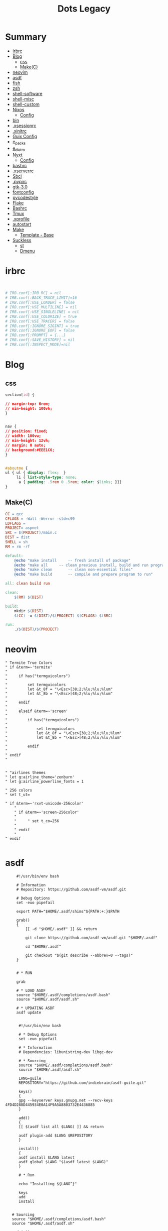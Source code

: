 #+TITLE: Dots Legacy

* Summary
  :PROPERTIES:
  :TOC:      :include all :depth 2 :ignore this
  :END:
:CONTENTS:
- [[#irbrc][irbrc]]
- [[#blog][Blog]]
  - [[#css][css]]
  - [[#makec][Make(C)]]
- [[#neovim][neovim]]
- [[#asdf][asdf]]
- [[#fish][fish]]
- [[#zsh][zsh]]
- [[#shell-software][shell-software]]
- [[#shell-misc][shell-misc]]
- [[#shell-custom][shell-custom]]
- [[#nixos][Nixos]]
  - [[#config][Config]]
- [[#bin][bin]]
- [[#xsessionrc][.xsessionrc]]
- [[#xinitrc][.xinitrc]]
- [[#guix-config][Guix Config]]
- [[#e_packs][e_packs]]
- [[#e_distro][e_distro]]
- [[#nyxt][Nyxt]]
  - [[#config][Config]]
- [[#bashrc][bashrc]]
- [[#xserverrc][.xserverrc]]
- [[#sbcl][Sbcl]]
- [[#pypirc][.pypirc]]
- [[#gtk-30][gtk-3.0]]
- [[#fontconfig][fontconfig]]
- [[#pycodestyle][pycodestyle]]
- [[#flake][Flake]]
- [[#bashrc][Bashrc]]
- [[#tmux][Tmux]]
- [[#xprofile][.xprofile]]
- [[#autostart][autostart]]
- [[#make][Make]]
  - [[#template---base][Template - Base]]
- [[#suckless][Suckless]]
  - [[#st][st]]
  - [[#dmenu][Dmenu]]
:END:

* irbrc
   #+begin_src ruby


# IRB.conf[:IRB_RC] = nil
# IRB.conf[:BACK_TRACE_LIMIT]=16
# IRB.conf[:USE_LOADER] = false
# IRB.conf[:USE_MULTILINE] = nil
# IRB.conf[:USE_SINGLELINE] = nil
# IRB.conf[:USE_COLORIZE] = true
# IRB.conf[:USE_TRACER] = false
# IRB.conf[:IGNORE_SIGINT] = true
# IRB.conf[:IGNORE_EOF] = false
# IRB.conf[:PROMPT] = {...}
# IRB.conf[:SAVE_HISTORY] = nil
# IRB.conf[:INSPECT_MODE]=nil

   #+end_src
* Blog
** css
    #+begin_src css
    section[id] {

	// margin-top: 6rem;
	// min-height: 100vh;
    }


    nav {
	// position: fixed;
	// width: 100vw;
	// min-height: 12vh;
	// margin: 0 auto;
	// background:#EEE1C6;
    }


    #aboutme {
	ul { ul { display: flex;  }
	     li { list-style-type: none;
		  a { padding: .5rem 0 .5rem; color: $links; }}}
    }
    #+end_src
** Make(C)
    #+begin_src makefile
    CC = gcc
    CFLAGS = -Wall -Werror -std=c99
    LDFLAGS =
    PROJECT= aspnet
    SRC = $(PROJECT)/main.c
    DIST = dist
    SHELL = sh
    RM = rm -rf

    default:
	    @echo "make install		-- fresh install of package"
	    @echo "make all		-- clean previous install, build and run program"
	    @echo "make clean		-- clean non-essential files"
	    @echo "make build		-- compile and prepare program to run"

    all: clean build run

    clean:
	    $(RM) $(DIST)

    build:
	    mkdir $(DIST)
	    $(CC) -o $(DIST)/$(PROJECT) $(CFLAGS) $(SRC)

    run:
	    ./$(DIST)/$(PROJECT)
    #+end_src
* neovim
   #+begin_src vimrc
   " Termite True Colors
   " if &term=~'termite'
   "
   "     if has("termguicolors")
   "
   "         set termguicolors
   "         let &t_8f = "\<Esc>[38;2;%lu;%lu;%lum"
   "         let &t_8b = "\<Esc>[48;2;%lu;%lu;%lum"
   "
   "     endif
   "
   "     elseif &term=~'screen'
   "
   "         if has("termguicolors")
   "
   "             set termguicolors
   "             let &t_8f = "\<Esc>[38;2;%lu;%lu;%lum"
   "             let &t_8b = "\<Esc>[48;2;%lu;%lu;%lum"
   "
   "         endif
   "
   " endif
   "


   " "airlines themes
   " let g:airline_theme='zenburn'
   " let g:airline_powerline_fonts = 1

   " 256 colors
   " set t_ut=

   " if &term=~'rxvt-unicode-256color'
       "
       " if &term=~'screen-256color'
       "
       "     " set t_co=256
       "
       " endif
       "
   " endif

   #+end_src
* asdf
   #+begin_src shell-script
	 #!/usr/bin/env bash

	 # Information
	 # Repository: https://github.com/asdf-vm/asdf.git

	 # Debug Options
	 set -euo pipefail

	 export PATH="$HOME/.asdf/shims"${PATH:+:}$PATH

	 grab()
	 {
	     [[ -d "$HOME/.asdf" ]] && return

	     git clone https://github.com/asdf-vm/asdf.git "$HOME/.asdf"

	     cd "$HOME/.asdf"

	     git checkout "$(git describe --abbrev=0 --tags)"
	 }


	 # * RUN

	 grab

	 # * LOAD ASDF
	 source "$HOME/.asdf/completions/asdf.bash"
	 source "$HOME/.asdf/asdf.sh"

	 # * UPDATING ASDF
	 asdf update


      #!/usr/bin/env bash

      # * Debug Options
      set -euo pipefail

      # * Information
      # Dependencies: libunistring-dev libgc-dev

      # * Sourcing
      source "$HOME/.asdf/completions/asdf.bash"
      source "$HOME/.asdf/asdf.sh"

      LANG=guile
      REPOSITORY="https://github.com/indiebrain/asdf-guile.git"

      keys()
      {
	  gpg --keyserver keys.gnupg.net --recv-keys 4FD4D288D445934E0A14F9A5A8803732E4436885
      }

      add()
      {
	  [[ $(asdf list all $LANG) ]] && return

	  asdf plugin-add $LANG $REPOSITORY
      }

      install()
      {
	  asdf install $LANG latest
	  asdf global $LANG "$(asdf latest $LANG)"
      }

      # * Run

      echo "Installing ${LANG^}"

      keys
      add
      install


   # Sourcing
   source "$HOME/.asdf/completions/asdf.bash"
   source "$HOME/.asdf/asdf.sh"

   nodejs()
   {
       # https://github.com/asdf-vm/asdf-nodejs

       add()
       {
	   [[ -f "$HOME/.asdf/shims/node" ]] && return

	   asdf plugin-add nodejs https://github.com/asdf-vm/asdf-nodejs.git

	   bash -c '${ASDF_DATA_DIR:=$HOME/.asdf}/plugins/nodejs/bin/import-release-team-keyring'

       }

       install()
       {
	   local default=14.16.1
	   asdf install nodejs $default

	   asdf global nodejs $default
       }

       add
       install

   }

   yarn()
   {
       # https://github.com/asdf-vm/asdf-yarn

       add()
       {
	   [[ -f "$HOME/.asdf/shims/yarn" ]] && return

	   asdf plugin-add yarn

       }

       install()
       {
	   asdf install yarn latest
	   asdf global yarn "$(asdf latest yarn)"
       }

       add
       install
   }

   #!/usr/bin/env bash

   # Debug Options
   set -euo pipefailxo pipefail

   # Sourcing
   source "$HOME/.asdf/completions/asdf.bash"
   source "$HOME/.asdf/asdf.sh"

   # * Begin

   install()
   {
       # https://github.com/asdf_vm/asdf_ruby

       [[ -f "$HOME/.asdf/shims/psql" ]] && return

       echo 'Installing Postgresql binaries'

       # add plugin repo
       asdf plugin-add postgres

       # install versions
       asdf install postgres latest

       # global
       asdf global postgres "$(asdf latest postgres)"
   }


   # * RUN

   echo 'ASDF - PostgreSQL'

   install


#!/usr/bin/env bash

# Repository: https://github.com/asdf-vm/asdf-ruby.git

# Debug Options
set -euo pipefail

# * Sourcing
#source "$HOME/.asdf/completions/asdf.bash"
#source "$HOME/.asdf/asdf.sh"

add()
{
    [[ -f "$HOME/.asdf/shims/ruby" ]] && return

    asdf plugin-add ruby https://github.com/asdf-vm/asdf-ruby.git
}

install()
{
    local default=2.7.2
    asdf install ruby $default

    asdf global ruby $default
}



	    #!/usr/bin/env bash
		     #!/usr/bin/env bash

		     # set -e

		     source "$HOME/.asdf/completions/asdf.bash"
		     source "$HOME/.asdf/asdf.sh"

		     asdf_lua()
		     {
			 [[ -f "$HOME/.asdf/shims/lua" ]] && return

			 echo 'Installing Lua binaries'

			 asdf plugin-add lua https://github.com/Stratus3D/asdf-lua

			 asdf install lua latest

			 asdf global lua "$(asdf latest lua)"
		     }

		     packages()
		     {
			 echo 'Installing  packages'

			 local packages=()

			 for pack in "${packages[@]}"
			 do
			      install "${pack}" # --user-install
			      update  "${pack}"
			 done
		     }

		     # * RUN

		     echo 'Lua - ASDF'

		     asdf_lua
		     packages



		     # set -e

		     erlang()
		     {
			 # https://github.com/asdf-vm/asdf-erlang

			 [[ -f "$HOME/.asdf/shims/erl" ]] && return

			 echo 'Installing Erlang binaries'

			 asdf plugin add erlang https://github.com/asdf-vm/asdf-erlang.git

			 asdf install erlang latest

			 asdf global erlang "$(asdf latest erlang)"
		     }

		     elixir()
		     {
			 # https://github.com/asdf_vm/asdf_elixir

			 [[ -f "$HOME/.asdf/shims/elixir" ]] && return

			 echo 'Installing Elixir binaries'

			 asdf plugin-add ruby https://github.com/asdf-vm/asdf-elixir.git

			 asdf install elixir latest

			 asdf global elixir "$(asdf latest elixir)"
		     }

		     # * Run
		     erlang
		     elixir

   #+end_src
* fish
   #+begin_src fish
   # ** RBENV
   # if type -q rbenv
   #     status --is-interactive; and rbenv init - | source
   # end

   # ** ASDF

   if test -e ~/.asdf/completions/asdf.fish
       cp ~/.asdf/completions/asdf.fish ~/.config/fish/completions
   end

   #+end_src
* zsh
#+begin_src shell-script

# * ZPLUG

e-zplug-home()
{
    export ZPLUG_HOME="$HOME/.zplug"
    export ZSH_PLUGINS_ALIAS_TIPS_TEXT=' alias hint: '
    export KEYTIMEOUT=1
}

e-zplug-get()
{
    [ -d $ZPLUG_HOME ] && return

    git clone https://github.com/zplug/zplug "$ZPLUG_HOME"
}

e-zplug-activate()
{
    source "$ZPLUG_HOME/init.zsh"
}

e-zplug-install-plugins() {
    zplug "zplug/zplug", hook-build:"zplug --self-manage"

    # prezto
    zplug "modules/tmux",       from:prezto
    # zplug "modules/history",    from:prezto
    zplug "modules/utility",    from:prezto
    zplug "modules/terminal",   from:prezto
    zplug "modules/editor",     from:prezto
    zplug "modules/directory",  from:prezto
    zplug "modules/completion", from:prezto

    # zsh users
    zplug "zsh-users/zsh-completions",              defer:0
    zplug "zsh-users/zsh-autosuggestions",          defer:2, on:"zsh-users/zsh-completions"
    zplug "zsh-users/zsh-syntax-highlighting",      defer:3, on:"zsh-users/zsh-autosuggestions"
    zplug "zsh-users/zsh-history-substring-search", defer:3, on:"zsh-users/zsh-syntax-highlighting"

    # Plugins from oh my zsh
    zplug "plugins/git", from:oh-my-zsh

    # misc
    zplug "b4b4r07/enhancd", use:init.sh
    zplug "jocelynmallon/zshmarks" # Bookmarks and jump
    zplug "supercrabtree/k" # Enhanced dir list with git features
    zplug "djui/alias-tips" # Tips for aliases
    zplug "felixr/docker-zsh-completion" # Docker completion
    zplug "denysdovhan/spaceship-prompt", use:spaceship.zsh, from:github, as:theme

    # nix
    zplug "chisui/zsh-nix-shell"
    zplug "spwhitt/nix-zsh-completions"

    if ! zplug check; then # install plugins
	zplug install
    fi
}

e-zplug-check()
{
    if [ -f "$ZPLUG_HOME/init.zsh" ]; then
	return true
    else
	return false
    fi
}

e-zplug()
{
    e-zplug-home
    e-zplug-get
    e-zplug-activate
    e-zplug-install-plugins

    # foobar
    # zplug update
    zplug load

    e-zplug-check
}

#+end_src
* shell-software
   #+begin_src shell-script
   s-startx()
   {
       if [ -z "${DISPLAY}" ] && [ -n "${XDG_VTNR}" ] && [ "${XDG_VTNR}" -eq 1 ]; then
	   exec startx
       fi
   }

   #+end_src
* shell-misc
   #+begin_src shell-script
   e_cli_tools()
   {
       local enhancd_dir="$HOME/Projects/Bash/enhancd/"
       [[ -d $enhancd_dir ]] && cd $enhancd_dir && source ./init.sh

      if [ -x "$(command -v rustup)" ]; then
	  source "${XDG_DATA_HOME}/bash-completion/completions/rustup"
	  # export RUSTUP_HOME="$XDG_CONFIG_HOME/rustup"
      fi
   }

   asdf_python()
   {
       echo 'Installing python binaries'

       # https://github.com/danhper/asdf_python

       asdf plugin-add python

       asdf install python latest

       asdf global python "$(asdf latest python)"
   }


   python()
   {
       echo 'Installing pip packages'

       local packages=(pip ansible wheel setuptools blackyoutube-dl python-language-server
		       pyls-black pyls-isort pyls-mypy jedi ipython pylama
		       pyflakes flake8-import-order pydocstyle flake8 mccabe yapf
		       pylint rope pytest pep8-naming mutagen)

       for pack in "${packages[@]}"
       do
	   python3 -m pip install --upgrade --user "${pack}"
       done
   }


   e_basher()
   {
       local basher_dir="$HOME/.basher"

       [[ "$1" == 'upgrade' ]] && git -C "$HOME/.config/basher" pull

       [[ ! -d "$basher_dir/.git" ]] && git clone https://github.com/basherpm/basher "$basher_dir"

       # add Basher Bin folder to $PATH
       export PATH="$basher_dir/bin"${PATH:+:}${PATH}

       # load basher
       eval "$(basher init - bash)"
   }
   #+end_src
* shell-custom
   #+begin_src shell-script

#!/usr/bin/env bash

# Debug Options
set -euo pipefail

FOLDER="$HOME/bin"
mkdir -pv $FOLDER

BINARIES=("https://raw.githubusercontent.com/dylanaraps/pfetch/master/pfetch")

COMMAND="wget -c -P $FOLDER"
e_dolist "$COMMAND" "${BINARIES[@]}"

   #!/usr/bin/env bash

      packages()
      {
	  echo 'Installing packages'

	  # local packages=()

	  # for pack in "${packages[@]}"
	  # do
	  # done
      }

      # * RUN

      echo 'Elixir - ASDF'

      asdf_erlang
      asdf_elixir
      packages



      # set -e

      source "$HOME/.asdf/completions/asdf.bash"
      source "$HOME/.asdf/asdf.sh"

      asdf_lisp()
      {
	  # https://github.com/asdf_vm/asdf_elixir

	  [[ -f "$HOME/.asdf/shims/elixir" ]] && return


	  echo 'Installing Elixir binaries'
	  asdf plugin-add sbcl https://github.com/smashedtoatoms/asdf-sbcl.git

	  asdf install sbcl latest

	  asdf global sbcl "$(asdf latest sbcl)"
      }

      asdf_sbcl()
      {
	  # https://github.com/asdf-vm/asdf-erlang
	  a-welcome "Building: SBCL"

	  echo " -- Cleaning"
	  rm -rf "$HOME_LOCAL_LIB/sbcl"
	  rm -rf "$HOME_LOCAL_BIN/sbcl"
	  rm -rf "$XDG_DATA_HOME/doc/sbcl"

	  a-clone git://git.code.sf.net/p/sbcl/sbcl "$PROJECTS/lisp/sbcl"

	  a-cd "$PROJECTS/lisp/sbcl"
	  git reset --hard
	  git clean -fdx
	  git pull

	  export -n SBCL_HOME

	  echo " -- Comping SBCL"
	  sh make.sh --fancy --prefix="$HOME_LOCAL"
	  INSTALL_ROOT="$HOME_LOCAL" sh install.sh

	  export SBCL_HOME="$HOME_LOCAL_LIB/sbcl"

	  a-sucess "Done"
      }

      packages()
      {
	  echo 'Installing packages'

	  # local packages=()

	  # for pack in "${packages[@]}"
	  # do
	  # done
      }

      # * RUN

      echo 'Elixir - ASDF'

      asdf_lisp
      packages



      e_path_rust()
      {
	  export PATH="${HOME}/.cargo/bin":${PATH}
      }

      e_path_rbenv()
      {
	  local rbenv_dir="$HOME/.rbenv"

	  local rbenv_shims="$rbenv_dir/shims"
	  local rbenv_bin="$rbenv_dir/bin"

	  export PATH="$rbenv_bin"${PATH:+:}$PATH
	  export PATH="$rbenv_shims"${PATH:+:}$PATH
      }

      e-packs-cargo()
      {
	  echo 'Installing cargo packages'

	  local packages=(starship alacritty)

	  for pack in "${packages[@]}"
	  do
	      cargo install "$pack"
	  done
      }

      e-packs-rustup()
      {
	  # rls needs toolchain to work
	  rustup component add rls --toolchain stable-x86_64-unknown-linux-gnu
      }

      e-packs-rbenv()
      {
	  export RBENV_DIR="$HOME/.rbenv"
	  export RUBY_BUILD_DIR="$RBENV_DIR/plugins/ruby-build"
	  export RUBY_SHIMS_DIR="$RBENV_DIR/shims"

	  local rbenv_binary="$HOME/.rbenv/bin/rbenv"

	  export PATH="$RUBY_SHIMS_DIR"${PATH:+:}$PATH

	  [[ ! -x "$RBENV_DIR/bin" ]] && git clone https://github.com/rbenv/rbenv.git "$RBENV_DIR"

	  # Set up rbenv in your shell.
	  $rbenv_binary init

	  curl -fsSL https://github.com/rbenv/rbenv-installer/raw/master/bin/rbenv-doctor | bash

	  [[ ! -x "$RUBY_BUILD_DIR" ]] && git clone https://github.com/rbenv/ruby-build "$RUBY_BUILD_DIR"
	  [[ ! -x "$RUBY_BUILD_DIR" ]] && git -C "$RUBY_BUILD_DIR" pull

	  # compile dynamic bash extension
	  cd "$RBENV_DIR" && src/configure && make -C src

	  local version=2.7.2
	  $rbenv_binary install $version
	  $rbenv_binary global $version && rbenv rehash
      }

      e-packs-asdf-elixir()
      {
	  echo 'Installing elixir binaries'

	  # https://github.com/asdf-vm/asdf-erlang
	  # https://github.com/asdf-vm/asdf-elixir

	  asdf plugin-add erlang https://github.com/asdf-vm/asdf-erlang.git
	  asdf plugin-add elixir https://github.com/asdf-vm/asdf-elixir.git

	  asdf install erlang latest
	  asdf install elixir latest

	  asdf global "$(asdf latest erlang)"
	  asdf global "$(asdf latest elixir)"
      }

      e-packs-rvm()
      {
	  gpg --keyserver hkp://pool.sks-keyservers.net --recv-keys 409B6B1796C275462A1703113804BB82D39DC0E3 7D2BAF1CF37B13E2069D6956105BD0E739499BDB

	  curl -sSL https://get.rvm.io | bash -s stable

	  source "$HOME/.rvm/scripts/rvm"

	  rvm get stable
      }


      e_path_nvm()
      {
	  local nvm_dir="$HOME/.config/nvm"

	  [ -s "$nvm_dir/nvm.sh" ] && source "$nvm_dir/nvm.sh"  # Loads NVM
	  [ -s "$nvm_dir/bash_completion" ] && source "$nvm_dir/bash_completion"  # Loads NVM Bash Completion

	  local nvm_bin="$(nvm_version_dir)/$(nvm_version)/bin"
	  export PATH="$nvm_bin"${PATH:+:}$PATH
      }

      rust=(pkg-config libfreetype6-dev libfontconfig1-dev libxcb-xfixes0-dev python3)

      e-packs-nvm()
      {
	  local nvm_dir="$HOME/.config/nvm"

	  if [[ ! -d ${nvm_dir} ]]; then
	      git clone https://github.com/nvm-sh/nvm.git ${nvm_dir}
	  else
	      cd ${nvm_dir} && git pull
	  fi

	  source ${nvm_dir}/nvm.sh

	  nvm install node
      }

      e-packs-flatpak()
      {
	  echo 'Installing flatpak packages'

	  local packages=(com.spotify.Client com.valvesoftware.Steam com.visualstudio.code com.skype.Client)

	  for pack in "${packages[@]}"
	  do
	      flatpak install flathub "${pack}"
	  done
      }

      e_path_luarocks()
      {
	  export PATH="$HOME/.luarocks/bin"${PATH:+:}$PATH
      }

      e-debian()
      {

	  elixir=(build-essential autoconf m4 libncurses5-dev
		  libwxgtk3.0-gtk3-dev libgl1-mesa-dev libglu1-mesa-dev libpng-dev
		  libssh-dev unixodbc-dev xsltproc fop libxml2-utils libncurses-dev
		  openjdk-11-jdk)

      }
      e-ubuntu()
      {
	  sudo systemctl set-default multi-user.target
	  xorg=(xorg x11-apps xinit xdotool dbus-x11 xserver-xorg-input-synaptics xserver-xorg-input-libinput xserver-xorg-input-kbd awesome)

	  util-linux alsa-utils network-manager stterm
	  lua5.4 luarocks lua-check
	  gnome-keyring
	  ssh-askpass-gnome
	  network-manager-gnome

	  wm_packages=(rofi aria2 socat dunst udiskie unclutter scrot libnotify-bin seahorse gconf2 ranger w3m highlight odt2txt lynx mediainfo xautolock caca-utils x11proto-dev libfile-mimeinfo-perl dmenu xdg-utils mpd mpc ncmpc ncmpcpp mpv screenkey brightnessctl tlp acpi-call)

	  firewalld firewall-config firewall-applet
      }


      # Findfile and find content
      # f() { find . -iname "*$1*" $(@:2)}
      # r() { grep "$1" $(@:2)} -R . }

      function yarn {
	  # Non-debian repositories
	  if [ ! $(command -v yarn) ]; then
	      cd ${HOME}

	      curl -sS https://dl.yarnpkg.com/debian/pubkey.gpg | sudo apt-key add -
	      echo "deb https://dl.yarnpkg.com/debian/ stable main" | sudo tee /etc/apt/sources.list.d/yarn.list

	      sudo apt update
	      sudo apt -y install yarn
	  fi
      }

      elx-dotnet ()
      {
	  local packages=("PowerShell" "dotnet-aspnet-codegenerator" "dotnet-script")

	  # iunstall
	  for pack in "${packages[@]}"
	  do
	      dotnet tool update --global "${pack}"
	  done

	  # update
	  for pack in "${packages[@]}"
		      f    do
		      dotnet tool install --global "${pack}"
		   done
      }


      elx-cabal()
      {
	  cabal update

	  local packages=(hlint xmonad xmonad-contrib)

	  for pack in "${packages[@]}"
	  do
	      cabal new-install --lib --upgrade "$pack" --user
	  done
      }


      debian(){
	  mpd mpc ncmpc ncmpcpp

	  # rvm
	  sudo apt install -y bison libgdbm-dev libncurses5-dev libyaml-dev libreadline6-dev

	  if [ ! -x "$(command -v mono)" ]; then
	      sudo apt install -y apt-transport-https dirmngr gnupg ca-certificates
	      sudo apt-key adv --keyserver hkp://keyserver.ubuntu.com:80 --recv-keys 3FA7E0328081BFF6A14DA29AA6A19B38D3D831EF
	      echo "deb https://download.mono-project.com/repo/debian stable-buster main" | sudo tee /etc/apt/sources.list.d/mono-official-stable.list

	      sudo apt update
	      sudo apt install -y -t stable-buster mono-complete
	  fi
	  xmonad libghc-xmonad-dev \
		 libghc-xmonad-contrib-dev yabar xmobar
	  if [ ! -x "$(command -v monodevelop)" ]; then
	      sudo apt install -y apt-transport-https dirmngr
	      sudo apt-key adv --keyserver hkp://keyserver.ubuntu.com:80 --recv-keys 3FA7E0328081BFF6A14DA29AA6A19B38D3D831EF
	      echo "deb https://download.mono-project.com/repo/debian vs-buster main" | sudo echo tee /etc/apt/sources.list.d/mono-official-vs.list

	      sudo apt update
	      sudo apt install -y monodevelop
	  fi

	  if [ ! -x "$(command -v dotnet)" ]; then
	      wget https://packages.microsoft.com/config/debian/10/packages-microsoft-prod.deb -O packages-microsoft-prod.deb
	      sudo dpkg -i packages-microsoft-prod.deb

	      sudo apt update
	      sudo apt install -y dotnet-sdk-3.1
	  fi

	  # xmonad
	  sudo apt install libmagic-dev

	  # Kitty
	  sudo apt install -y libdbus-1-dev libxcursor-dev libxrandr-dev libxi-dev libxinerama-dev libgl1-mesa-dev libxkbcommon-x11-dev libfontconfig-dev and libpython-dev

	  ranger w3m highlight odt2txt lynx mediainfo xautolock \
		 caca-utils
	  # clang/llvm
	  sudo apt install -y libclang-8-dev llvm-dev
	  sudo apt install -y libssl-dev zlib1g-dev libbz2-dev libreadline-dev \
	       libsqlite3-dev libncurses5-dev libncursesw5-dev xz-utils tk-dev \
	       libffi-dev liblzma-dev python-openssl

	  xmonad libghc-xmonad-dev libghc-xmonad-contrib-dev \
		 cabal-install xmobar

	  i3 i3lock i3blocks sway swaylock

	  # python3
	  sudo apt -y build-dep python3
	  # python package deps
	  $install libgirepository1.0-dev libvirt-dev libsmbclient-dev \
		   libcups2-dev libxslt1-dev libsdl1.2-dev
	  # Lisp
	  $install libfixposix-dev
	  # ghcup
	  $install build-essential curl libffi-dev libffi6 libgmp-dev libgmp10 libncurses-dev libncurses5 libtinfo5
	  # xmonad/cabal
	  $install libxss-dev


	  nim
	  sudo apt install -y xorg-dev libgtk2.0-dev libjpeg-dev libncurses5-dev libdbus-1-dev \
	       libgif-dev libtiff-dev
	  sudo apt install -y libm17n-dev libpng-dev librsvg2-dev libotf-dev libgnutls28-dev \
	       libxml2-dev # emacs bulding dependencies

	  clangd clang-format
	  libvirt-clients libvirt-daemon-system libvirt-dev libvirt0 virt-manager
	  postgresql  postgresql-client postgresql-doc   pgadmin3 phppgadmin
	  epiphany-browser
	  # FLOSS Projects
	  sudo apt install -y libevent-dev
	  # emacs vterm
	  sudo apt install -y libvterm-bin libvterm-dev
	  sudo apt install -y libwwwbrowser-perl libnotify-bin libarchive-tools
	  sudo apt install -y libqt4-dev libcrypto++-dev libsqlite3-dev libc-ares-dev \
	       libcurl4-openssl-dev
	  sudo apt install -y libssl-dev libedit-dev libclang-7-dev

	  # nEXT
	  sudo apt install -y sbcl libwebkit2gtk-4.0-dev glib-networking sqlite \
	       gsettings-desktop-schemas libfixposix-dev libgstreamer1.0-0 \
	       gir1.2-gst-plugins-base-1.0 xclip notify-osd


	  if [ ! -x "$(command -v composer)" ]; then
	      cd "$HOME/bin/" || "$HOME/bin/" && cd "$HOME/bin/" || exit

	      EXPECTED_SIGNATURE="$(wget -q -O - https://composer.github.io/installer.sig)"
	      php -r "copy('https://getcomposer.org/installer', 'composer-setup.php');"
	      ACTUAL_SIGNATURE="$(php -r "echo hash_file('sha384', 'composer-setup.php');")"

	      if [ "$EXPECTED_SIGNATURE" != "$ACTUAL_SIGNATURE" ]
	      then
		  >&2 echo 'ERROR: Invalid installer signature'
		  rm composer-setup.php
		  exit 1
	      fi

	      php composer-setup.php --quiet
	      RESULT=$?
	      rm composer-setup.php
	      exit $RESULT
	  fi
      }

      ubuntu(){
	  sudo apt install -y libwwwbrowser-perl libnotify-bin libarchive-tools
	  sudo apt install -y libqt4-dev libcrypto++-dev libsqlite3-dev libc-ares-dev \
	       libcurl4-openssl-dev
	  sudo apt install -y libssl-dev libedit-dev libclang-7-dev
	  sudo apt install -y xorg-dev libgtk2.0-dev libjpeg-dev libncurses5-dev libdbus-1-dev \
	       libgif-dev libtiff-dev
	  sudo apt install -y libm17n-dev libpng-dev librsvg2-dev libotf-dev libgnutls28-dev \
	       libxml2-dev # emacs bulding dependencies
	  sudo apt install -y libpng-dev zlib1g-dev libpoppler-glib-dev \
	       libpoppler-private-dev # pdf-tools
	  sudo apt install -y ghostscript mupdf-tools poppler-utils texlive-binaries \
	       unoconv djvulibre-bin ncurses-dev # libreoffice-common
	  sudo apt install -y texlive-latex-base texlive-fonts-recommended \
	       texlive-latex-extra # texlive-rotating texlive-capt-of
	  sudo apt install -y uuid-dev libicu-dev icu-devtools libedit-dev libxml2-dev \
	       libsqlite3-dev swig libpython-dev libncurses5-dev pkg-config \
	       libcurl4-openssl-dev systemtap-sdt-dev tzdata rsync

	  # python deps
	  sudo apt install -y libgirepository1.0-dev libvirt-dev libsmbclient-dev \
	       libcups2-dev libxslt1-dev libsdl1.2-dev
	  # clang/llvm
	  sudo apt install -y libclang-8-dev llvm-dev
	  sudo apt install -y  libssl-dev zlib1g-dev libbz2-dev libreadline-dev \
	       libsqlite3-dev  libncurses5-dev libncursesw5-dev xz-utils tk-dev \
	       libffi-dev liblzma-dev python-openssl

      }


      apt()
      {
      }

      arch(){
	  # echo  " -- Plasma"
	  # sudo pacman -S --noconfirm xorg xorg-apps plasma-meta kde-applications-meta \
	      #      plasma-wayland-session
      }

      elx-guixsd () {
	  echo "GuixSD: Install"

	  echo "-- Free Software Foundation"
	  guix package -i zile wget stow screen gimp bash parted emacs gcc-toolchain \
	       gdb automake gettext texinfo recutils patch make autoconf gnutls # info

	  echo "-- System packages"
	  guix package -i p7zip zip unzip util-linux alsa-utils network-manager \
	       font-hack font-dejavu vim

	  echo "-- System Tools"
	  guix package -i lshw usbutils lsof time net-tools iproute2 curl rsync \
	       dbus pkg-config zlib acl alsa-lib librsvg libotf libice giflib libxpm \
	       m17n-lib libxinerama libtool # gtk+ graphviz help2man # Guix deps

	  echo "-- X.org"
	  # guix package -i xauth xorg-server xinit setxkbmap xsetroot xautolock \
	      # xf86-input-synaptics xf86-input-libinput xhost  xdg-utils xdg-user-dirs

	  echo "-- Window Managers"
	  guix package -i stumpwm awesome

	  echo "-- Window Managers Tools"
	  guix package -i icecat sbcl-next scrot slock aria2 network-manager-applet \
	       udiskie st polkit-gnome cheese dmenu lm-sensors aspell aspell-dict-en \
	       syncthing perl-file-mimeinfo mpv youtube-dl imagemagick ghc-pandoc \
	       inkscape gconf obs ranger w3m highlight lynx mediainfo libcaca \
	       font-adobe-source-han-sans libreoffice calibre kdeconnect
	  # mupdf ghostscript xdg-utils screenkey xdotool

	  echo '-- Codecs'
	  guix package -i ffmpeg pulseaudio vorbis-tools gstreamer gst-plugins-good \
	       gst-plugins-ugly gst-plugins-bad gst-libav gst-plugins-base gst123

	  echo "-- Programming Languages"
	  guix package -i sbcl clisp \
	       python-pip  \
	       shellcheck zenity bash-completion \
	       clang cmake m4 libtool

	  echo "-- Dependencies"
	  guix package -i alsa-lib acl libpng zlib librsvg libsm libxpm m17n-lib \
	       libotf libjpeg
	  guix package -i giflib libpng libxft libtiff libx11 libxml2 libsm ncurses \
	       libice gtk+ gnutls # emacs
	  guix package -i cairo emacs-minimal emacs-tablist glib libpng pkg-config \
	       poppler zlib # emacs pdf-tools
	  guix package -i webkitgtk openssl gsettings-desktop-schemas \
	       glib-networking # next
	  guix package -i libfixposix # stumpwm-module:dbus

	  echo "-- Emulators & Virtualization"
	  guix package -i qemu virt-manager ovmf libvirt wine

	  echo "-- Development tools"
	  guix package -i tree git xsel xclip fontconfig freetype subversion bc \
	       perl # exuberant-ctags
	  guix package -i htop strace ltrace openssh cpio lzop atool wmctrl poppler \
	       perf sqlite texlive-latex-pdfx

	  echo "-- Security tools"
	  guix package -i tcpdump

	  echo 'Laptop tool & Wifi'
	  guix package -i iw wireless-tools acpi

	  echo "Done"
      }

      elx-guixbin () {

	  echo "-- TOOLS: Guix Packages"
	  if [ ! -x "$(command -v guix)" ]; then

	      echo "-- Guix: Installing"
	      cd "$HOME" || echo "hmm?"

	      echo "-- Authorizing Guix GPG Key"
	      sudo gpg --keyserver pool.sks-keyservers.net \
		   --recv-keys 3CE464558A84FDC69DB40CFB090B11993D9AEBB5

	      echo "-- Downloading Guix Installer"
	      wget -c https://git.savannah.gnu.org/cgit/guix.git/plain/etc/guix-install.sh

	      sudo bash "$HOME"/guix-install.sh

	      echo "-- Setting Guix Root User"
	      sudo guix pull && sudo guix package -u
	      sudo guix package -i glibc-locales

	      echo "-- Cleaning"
	      rm "$HOME/guix-install.sh"
	  fi

	  echo "-- Setting Guix User"
	  guix pull && guix package -u
	  guix package -i glibc-locales gs-fonts font-gnu-freefont-ttf font-dejavu

	  echo "-- Done"
      }

      elx-freebsd () {
	  echo "-- af - Installing System Packages"

	  echo "-- Updating System"
	  sudo freebsd-update fetch
	  sudo freebsd-update install

	  sudo pkg update
	  sudo pkg upgrade

	  # change default shell
	  sudo pw usermod "$USER" -s /usr/local/bin/zsh

	  echo "-- Essential System packages"
	  sudo pkg install -y git p7zip  zip unzip neovim zsh
	  #  alsa-utils network-manager fonts-dejavu

	  echo "-- System Toolings"
	  sudo pkg install -y dmidecode usbutils lsof curl  entr tree git xsel-conrad\
	       xclip ctags fontconfig  freetype subversion htop ltrace lhasa  lzop \
	       atool wmctrl poppler-utils mercurial jq  ncdu ripgrep nnn fzf fzy \
	       rsync bat rclone tmux fish pv  zile wget stow screen gimp bash  gcc \
	       gdb guile guile-lib  autoconf automake gnutls  parallel emacs
	  # net-tools iproute2 console-data  info parted texffinfo build-essential gdbserver wget2

	  echo "-- Programming Languages"
	  sudo pkg install -y nim sbcl ruby postgresql12-client sqlite3 \
	       hs-ShellCheck zenity bash-completion cmake m4 libtool
	  # python3-venv clangd lldb

	  echo  "-- Desktop Environments Software"
	  sudo pkg install -y chromium firefox xdg-utils screenfetch \
	       aspell syncthing p5-File-MimeInfo obs-studio ImageMagick7 hs-pandoc \
	       en_GB-libreoffice br-libreoffice calibre inkscape gconf2 w3m highlight \
	       odt2txt lynx  mediainfo droid-fonts-ttf ko-nanumfonts-ttf mpv \
	       kdeconnect-kde kdenlive cheese ctorrent thunderbird
	  # lm-sensors caca-utils x11proto-deve screenkey fonts-nanum

	  echo "-- Windows Manager Software"
	  sudo pkg install -y dwm awesome dmenu xorg xdotool xautolock \
	       xf86-video-intel xf86-input-synaptics xf86-input-libinput libinput \
	       dbus xf86-input-keyboard rofi aria2 socat dunst OpenSSH-askpass \
	       automount automounter unclutter cmus scrot maim libnotify seahorse
	  # stterm network-manager-gnome  gthumb kitty

	  echo "-- Emulators & Virtualization"
	  sudo pkg install -y qemu qemu-utils virt-manager wine winetricks
	  # qemu-system-x86 qemu-system-gui qemu-kvm  ovmf libvirt-clients libvirt-daemon-system libvirt-dev libvirt0 virt-manager uefi-edk2-qemu

	  echo ' -- Codecs'
	  sudo pkg install -y ffmpeg pulseaudio  vorbis-tools \
	       gstreamer1-plugins-bad gstreamer1-plugins-good \
	       gstreamer-plugins-ugly
	  # pulseaudio-utils

	  echo "-- Final preparations: clean & tidy up system"
	  sudo pkg -y autoremove

	  echo "Done"
      }

      elx-arch () {
	  echo  "-- Arch - Installing System Packages"

	  echo "-- Updating System"
	  sudo pacman -Syu

	  echo  "-- Essential System packages"
	  sudo pacman -S --noconfirm git p7zip zip unzip util-linux alsa-utils \
	       networkmanager neovim kitty

	  echo  "-- System Tools"
	  sudo pacman -S --noconfirm lshw at usbutils lsof time net-tools iproute2 \
	       curl entr tree git xsel xclip ctags fontconfig  freetype2 subversion \
	       bc htop  strace ltrace openssh cpio lhasa lzop atool wmctrl poppler \
	       perf mercurial sysstat jq dialog ncdu ripgrep nnn fzf fzy rsync bat \
	       rclone xonsh tmux fish pv zile wget stow screen gimp bash parted \
	       texinfo gcc gdb guile make autoconf automake gnutls parallel emacs \
	       zsh code
	  # console-data wget2 gdbserver locate brz

	  echo "-- Fonts"
	  sudo pacman -S --noconfirm otf-ipafont ttf-baekmuk ttf-dejavu \
	       noto-fonts-emoji

	  echo  "-- Programming Languages"
	  sudo pacman -S --noconfirm npm nodejs sbcl clisp ruby nim crystal shards \
	       lua luarocks postgresql sqlite3 shellcheck zenity bash-completion \
	       clang lldb cmake automake m4 libtool

	  echo  " --Desktop Enviroment Software"
	  sudo pacman -S --noconfirm chromium firefox xdg-utils screenfetch lm_sensors \
	       aspell aspell-en syncthing perl-file-mimeinfo obs-studio imagemagick \
	       inkscape mpv calibre thunderbird kdeconnect cheese syncthing-gtk \
	       discord deluge lxappearance moka-icon-theme

	  echo  "-- Windows Manager Software"
	  sudo pacman -S --noconfirm xorg xorg-apps xorg-xinit  \
	       xorg-xsetroot xautolock xf86-input-synaptics \
	       xf86-input-libinput xdotool xorg-xhost xf86-video-intel \
	       dunst scrot slock xdotool udiskie aria2 polkit \
	       xdg-utils feh xautolock openssh-askpass xorg-xset \
	       xorg-xbacklight dmenu kitty alacritty pulseaudio acpi ttf-dejavu \
	       unclutter maim pacman-contrib network-manager-applet pandoc \
	       ranger w3m highlight odt2txt lynx mediainfo libcaca  \
	       cmus mate-power-manager xorg-setxkbmap pkgconf

	  echo  "-- Emulators & Virtualization"
	  sudo pacman -S --noconfirm qemu wine ovmf libvirt

	  echo  ' -- Codecs'
	  sudo pacman -S --noconfirm ffmpeg pulseaudio vorbis-tools \
	       gstreamer gst-libav gst-plugins-bad gst-plugins-base gst-plugins-good \
	       gst-plugins-ugly pamixer

	  echo  ' -- Dependencies'
	  # next
	  sudo pacman -S --noconfirm  webkit2gtk
	  # python
	  sudo pacman -S --noconfirm bzip2 expat gdbm libffi libnsl openssl zlib mpdecimal \
	       sqlite tk xz bluez-libs gdb llvm mpdecimal valgrind xorg-server-xvfb
	  # qtile
	  sudo pacman -S --noconfirm  gobject-introspection

	  echo  "-- Security tools"
	  sudo pacman -S --noconfirm tcpdump

	  if [[ ! -x $(command -v erlang) ]]; then
	      cd ${HOME}

	      local binary=erlang-solutions_2.0_all.deb
	      [[ ! -e ${HOME}"/${binary}" ]] && wget https://packages.erlang-solutions.com/${binary}

	      sudo apt install "${HOME}/${binary}"
	      sudo apt update
	      sudo apt install esl-erlang elixir
	  fi

	  echo  "-- DONE"
      }

      elx-guixsd ()
      {
	  a-welcome " -- GuixSD - Reconfiguring System!"
	  sudo guix pull
	  sudo guix system reconfigure "$1"
      }

      elx-stumpwm ()
      {
	  a-welcome " -- Building: STUMPWM"

	  a-clone https://github.com/stumpwm/stumpwm \
		  "$HOME/Projects/lisp/stumpwm"
	  a-clone https://github.com/stumpwm/stumpwm-contrib \
		  "$HOME/Projects/lisp/stumpwm-contrib"

	  a-cd "$PROJECTS/lisp/stumpwm"

	  echo " -- Cleaning Project"
	  if [[ -e ./Makefile ]]; then
	      make uninstall
	      make clean
	      git clean -fdx
	  fi

	  echo "Installing"
	  autoconf
	  ./configure --prefix=$HOME_LOCAL
	  make && make install

	  a-sucess " -- Done"
      }

      elx-clisp ()
      {
	  a-welcome "Building: $TITLE"

	  echo " -- Cleaning directory"
	  PREFIX="$HOME_LOCAL" make distclean && git clean -fdx

	  a-clone https://gitlab.com/gnu-clisp/clisp "$PROJECTS/lisp/clisp"

	  a-cd "$PROJECTS/lisp/clisp"
	  git pull

	  echo " -- Comping CLISP"
	  sh configure --prefix=$HOME_LOCAL
	  PREFIX="$HOME_LOCAL" make
	  PREFIX="$HOME_LOCAL" make install

	  a-sucess "Done"
      }

      elx-ccls ()
      {
	  echo " -- Building CCLS"
	  git clone --depth=1 --recursive https://github.com/MaskRay/ccls \
	      "$HOME/.local/ccls"

	  (cd "$HOME/.local/ccls" || echo "No $_ folder"
	   cmake -H. -BRelease -DCMAKE_BUILD_TYPE=Release
	   cmake --build Release)

	  ln -sf "$HOME/.local/ccls/Release/ccls" "$HOME/.local/bin/ccls"

	  echo -e " -- Done"
      }

      elx-emacs ()
      {
	  a-welcome "Building Emacs"

	  if [[ ! -d "$PROJECTS/lisp/emacs" ]]; then
	      echo " -- Cloning"
	      a-clone https://git.savannah.gnu.org/git/emacs "$PROJECTS/lisp/emacs"
	  fi

	  a-cd "$PROJECTS/lisp/emacs"

	  echo " -- Preparing Project files"
	  make bootstrap

	  echo " -- Stable release, please!"
	  git checkout master

	  echo " -- Pulling latest changes"
	  git pull

	  echo " -- Generate configure file and Emacs scripts"
	  sh autogen.sh

	  echo " -- Configuring Emacs"
	  ./configure --prefix=$HOME_LOCAL \
	   --with-modules \
	   --with-xwidgets \
	   --with-gif \
	   --with-jpeg \
	   --with-png \
	   --with-rsvg \
	   --with-tiff \
	   --with-xft \
	   --with-xpm \
	   --with-x \
	   --with-dbus \
	   --with-json \
	   --with-imagemagick \
	   --with-jansson \
	   --with-multicolor-fonts \
	   --with-x-toolkit=gtk3 \
	   --with-mailutils \
	   --with-gnutls

	  echo " -- -- Deploying binaries"
	  make -j2
	  make install

	  a-sucess "DONE"
      }

      elx-st ()
      {
	  if [ ! -d "$XDG_CONFIG_HOME/st/.git" ]; then
	      echo -e " -- Cloning dwm to $XDG_CONFIG_HOME"
	      git clone https://git.suckless.org/st "$XDG_CONFIG_HOME/st"
	  fi

	  echo " -- Copying config.def.h"
	  python3 "$ALL/init.py"

	  cd "$XDG_CONFIG_HOME/st" || echo "There is no $_"

	  echo "cleaning"
	  rm config.h

	  echo "installing"
	  make PREFIX="$HOME_LOCAL" clean install

	  a-sucess "DONE"
	  echo -e " -- Done"
      }

      elx-next ()
      {
	  a-welcome "Building: NEXT"

	  echo "Cloning"
	  a-clone https://github.com/atlas-engineer/next "$HOME/Projects/lisp/next"
	  a-cd "$PROJECTS/lisp/next"

	  echo "Cleaning"
	  git clean -fdx
	  git pull
	  make clean-all

	  echo "Installing"
	  make all PREFIX="$HOME_LOCAL"
	  make install PREFIX="$HOME_LOCAL"

	  a-sucess "DONE"
      }

      elx-cpython ()
      {
	  a-welcome "Building: CPYTHON"

	  echo "Cloning"
	  a-clone https://github.com/python/cpython "$HOME/Projects/python/cpython"
	  a-cd "$HOME/Projects/python/cpython"

	  echo " -- Cleaning Project"
	  [[ -e ./Makefile ]] && make clean
	  git clean -fdx
	  git pull
	  git checkout 3.8

	  echo " -- Installing Project"
	  sh configure --enable-optimizations --with-lto --prefix="$HOME_LOCAL"
	  make -s
	  make -j2 install

	  a-sucess "DONE"
      }

      elx-dwm ()
      {
	  (if [ ! -d "$XDG_CONFIG_HOME/dwm/.git" ]; then
	       rm -rf "$XDG_CONFIG_HOME/dwm" || "Okay, proceed."

	       echo -e " -- Cloning dwm to $XDG_CONFIG_HOME"
	       git clone https://git.suckless.org/dwm "$XDG_CONFIG_HOME/dwm"

	       cd "$XDG_CONFIG_HOME/dwm" || echo "There is no $_"

	       git checkout 6.2
	   fi)

	  (echo -e " -- Overwriting config.def.h with my custom one."
	   python3 "$ALL/a_init")

	  echo -e " -- Installing dwm"
	  cd "$XDG_CONFIG_HOME/dwm" || echo "There is no $_"

	  rm config.h
	  make PREFIX="$HOME_LOCAL" config.h clean install

	  echo -e " -- Done"
      }

      elx-rider()
      {
	  cd ${BINARIOS} || mkdir ${BINARIOS}

	  local rider=https://download.jetbrains.com/rider/
	  local link=JetBrains.Rider-2020.1.4.tar.gz?_ga=2.49354848.731073982.1596379847-463458703.1596379846

	  wget ${rider}/${link}
	  tar zxvf ${BINARIOS}/JetBrains.Rider-*.tar.gz

	  ln -sf ${BINARIOS}/Rider/bin/rider.sh ~/bin/rider
      }

      elx-inicia()
      {
	  # Home
	  [[ ! -d $HOME/Livros ]] && elx-home
	  [[ ! -d $HOME/.config/emacs ]] && elx-dotfiles
	  [[ ! -e $HOME/.local/share/fonts/JetBrainsMono-Regular.ttf ]] && elx-fonts
	  [[ ! -e $HOME/.ssh/id_rsa.pub ]] && elx-ssh
	  [[ ! -e $HOME/bin/liquidprompt ]] && elx-binaries

	  # Dependencies
	  [[ ! -x $HOME/bin/cero ]] && elx-cero

	  # Windows Manager
	  cero project sbcl
	  [[ ! -d $HOME/quicklisp ]] && elx-quicklisp
	  [[ ! -x $HOME/.local/bin/stumpwm ]] && cero project stumpwm

	  # Custom Builds
	  [[ ! -x $HOME/.local/bin/emacs ]] && cero project emacs
      }

      elx-suspende ()
      {
	  echo "Suspending system in $1 ..."
	  sleep "$1" && systemctl suspend
      }

      elx-lar()
      {
	  root=(data more)

	  for main in "${root[@]}"; do
	      dirlist=(`ls /$main`)

	      for dir in "${dirlist[@]}"; do
		  [[ "$dir" == "lost+found" ]] && continue
		  # TODO: check if folder exist before symlinking
		  echo "/$main/$dir --> $HOME/$dir"
		  ln -sf "/$main/$dir" "$HOME/$dir"
	      done
	  done
      }

      elx-atualiza ()
      {
	  elx-cero
	  cero distro update; cero distro upgrade;
	  elx-vscode
	  cero operation oss clone
      }


      elx-vscode()
      {
	  if [ ! -x "$(command -v code)" ]; then
	      curl https://packages.microsoft.com/keys/microsoft.asc | gpg --dearmor > packages.microsoft.gpg
	      sudo install -o root -g root -m 644 packages.microsoft.gpg /etc/apt/trusted.gpg.d/
	      sudo sh -c 'echo "deb [arch=amd64 signed-by=/etc/apt/trusted.gpg.d/packages.microsoft.gpg] https://packages.microsoft.com/repos/vscode stable main" > /etc/apt/sources.list.d/vscode.list'

	      sudo apt-get install apt-transport-https
	      sudo apt-get update
	      sudo apt-get install code
	  fi

      }
      # Cero
      elx-cero () { cd "$PESSOAL/cero" && bash build.sh; }

      elx-fontes()
      {
	  local url=https://download.jetbrains.com/fonts/JetBrainsMono-2.001.zip
	  wget -c "${url}" -P "${BINARIES}"

	  unzip "${BINARIES}"/JetBrainsMono*.zip -d "${BINARIES}"

	  mv -v "${BINARIES}"/ttf/*.ttf ~/.local/share/fonts/

	  fc-cache -fv
      }

      elx-screenshot()
      {
	  local shotter="scrot"
	  local partial="-s"

	  # if(Partial != null)
	  #   {
	  #           _runners.Run(GetScrotCommands().name, GetScrotCommands().args, _folders.Fotografias);
	  #       }
	  #       else
	  #           {
	  #               _runners.Run(GetScrotCommands().name, folder: _folders.Fotografias);
	  #           }
      }

      elx-envia()
      {
	  # Descricao: Send files over to connected system. eg: mobile.

	  local sender="kdeconnect-cli"
	  local id="${sender} -a --id-only"

	  [ ! -x "$(command -v $sender)" ] && exit 0 #  sender was not found!

	  echo " -- Start Sender"
	  ($sender &)

	  if [ ! "$1" == "" ]; then
	      kdeconnect-cli -d "$id" --share "$@"
	  fi
      }

      elx-save()
      {
	  # rich-sh tricks: args to array-like - http://www.etalabs.net/sh_tricks.html
	  for i do printf %s\\n "$i" | sed "s/'/'\\\\''/g;1s/^/'/;\$s/\$/' \\\\/" ; done
	      echo " "
      }

      elx-microphone-test ()
      {
	  arecord -vvv -f dat /dev/null
      }

      elx-eclipse-jdtls ()
      {
	  cd $EMACS_DIR && mkdir -pv $EMACS_DIR/eclipse.jdt.ls

	  wget -c http://download.eclipse.org/jdtls/snapshots/jdt-language-server-latest.tar.gz

	  tar zxvf jdt-language-server-latest.tar.gz -C eclipse.jdt.ls
      }

      elx-streamer()
      {
	  youtube-dl -o - "$1" | vlc -
      }

      elx-screen-capture () {
	  # DEPENDENCIES: ffmpeg, pulseaudio, x11
	  ffmpeg -y \
		 -video_size 1366x768 \
		 -framerate 30 -f x11grab -i :0.0 \
		 -f pulse -ac 2 -i default \
		 "$HOME"/Videos/screen1_recording_"$(date '+%Y-%m-%d_%H-%M-%S')".mkv
      }

      elx-screen-capture-stop () {
	  killall ffmpeg; pkill ffmpeg
      }



      elx-wine-prefix-32-create () {

	  # Dependecies: wine, winetricks

	  # Descricao: Create wineprefix with given name and install some basic winetricks packages

	  # kill wineserver before installation
	  wineserver -k

	  # Check if ~/wine/prefixes/ folder exist
	  if [ ! -d "$HOME/wine/prefixes/" ]; then
	      mkdir -p "$HOME"/wine/prefixes/
	  fi

	  # Where Wine prefixes using DXVK are to be set up
	  wine_prefix_folder="$HOME/wine/prefixes"

	  echo -e " -- Please name your Wine prefix: "

	  # keyboard input to string
	  read -r input_variable

	  echo -e " -- Disable Wine debugging"
	  export WINEDEBUG=-all

	  echo -e " -- Create Wine prefix and call for its configuration, press OK once done!"
	  WINEARCH=win32 WINEPREFIX="$wine_prefix_folder"/"$input_variable"/ winecfg
	  # d3dx9_36
      }

      elx-wine-prefix-64-create () {

	  # Dependecies: wine, winetricks, GNU Coreutils, GNU Bash

	  # Descricao: Create wineprefix with given name and install some basic winetricks packages

	  # kill wineserver before installation
	  wineserver -k

	  # Check if ~/wine/prefixes/ folder exist
	  if [ ! -d "$HOME/wine/prefixes/" ]; then
	      mkdir -p "$HOME"/wine/prefixes/
	  fi

	  # Where Wine prefixes using DXVK are to be set up
	  wine_prefix_folder="$HOME/wine/prefixes"

	  echo -e " -- Please name your Wine prefix: "

	  # keyboard input to string
	  read -r input_variable

	  echo -e " -- Disable Wine debugging"
	  export WINEDEBUG=-all

	  echo -e " -- Create Wine prefix and call for its configuration, press OK once done!"
	  WINEARCH=win64 WINEPREFIX="$wine_prefix_folder"/"$input_variable"/ winecfg
	  # d3dx9_36
      }

      elx-wine-prefix-32-install-exe () {

	  # Dependecies: wine, winetricks, GNU Coreutils, GNU Bash

	  # Descricao: Create wineprefix with given name and install some basic winetricks packages

	  # kill wineserver before installation
	  wineserver -k

	  # Check if ~/wine/prefixes/ folder exist
	  if [ ! -d "$HOME/wine/prefixes/" ]; then
	      mkdir -p "$HOME"/wine/prefixes/
	  fi

	  # Where Wine prefixes using DXVK are to be set up
	  wine_prefix_folder="$HOME/wine/prefixes"

	  echo -e " -- Please name your Wine prefix: "

	  # keyboard input to string
	  read -r input_variable

	  echo -e " -- Disable Wine debugging"
	  export WINEDEBUG=-all

	  echo -e " -- Run argument exe with Wine prefix"
	  WINEARCH=win32 WINEPREFIX="$wine_prefix_folder"/"$input_variable"/ wine "$1"
      }

      elx-wine-prefix-64-install-exe () {

	  # Dependecies: wine, winetricks, GNU Coreutils, GNU Bash

	  # Descricao: Create wineprefix with given name and install some basic winetricks packages

	  # kill wineserver before installation
	  wineserver -k

	  # Check if ~/wine/prefixes/ folder exist
	  if [ ! -d "$HOME/wine/prefixes/" ]; then
	      mkdir -p "$HOME"/wine/prefixes/
	  fi

	  # Where Wine prefixes using DXVK are to be set up
	  wine_prefix_folder="$HOME/wine/prefixes"

	  echo -e " -- Please name your Wine prefix: "

	  # keyboard input to string
	  read -r input_variable

	  echo -e " -- Disable Wine debugging"
	  export WINEDEBUG=-all

	  echo -e " -- Run argument exe with Wine prefix"
	  WINEARCH=win64 WINEPREFIX="$wine_prefix_folder"/"$input_variable"/ wine "$1"
      }

      elx-winetricks-32-install-packages () {

	  # Dependecies: wine, winetricks, GNU Coreutils, GNU Bash

	  # Descricao: Install winetricks packages

	  # kill wineserver before installation
	  wineserver -k

	  # Where Wine prefixes using DXVK are to be set up
	  wine_prefix_folder="$HOME/wine/prefixes"

	  echo -e " -- Disable Wine debugging"
	  export WINEDEBUG=-all

	  echo -e " -- Please name your Wine prefix: "
	  read -r input_variable      # keyboard input to string

	  echo -e " -- Install Winetricks packages"
	  WINEARCH=win32 WINEPREFIX="$wine_prefix_folder"/"$input_variable"/ winetricks vcrun2005
      }

      e-winetricks-64-install-packages () {

	  # Dependecies: wine, winetricks, GNU Coreutils, GNU Bash

	  # Descricao: Install winetricks packages

	  # kill wineserver before installation
	  wineserver -k

	  # Where Wine prefixes using DXVK are to be set up
	  wine_prefix_folder="$HOME/wine/prefixes"

	  echo -e " -- Disable Wine debugging"
	  export WINEDEBUG=-all

	  echo -e " -- Please name your Wine prefix: "
	  read -r input_variable      # keyboard input to string

	  echo -e " -- Install Winetricks packages"
	  WINEARCH=win64 WINEPREFIX="$wine_prefix_folder"/"$input_variable"/ winetricks vcrun2005
      }

      elx-wine-install-prefix () {
	  echo -e " -- Dependecies: wine staging (debian/ubuntu), winetricks (github), GNU Coreutils, GNU Bash"

	  echo -e " -- Descricao: Create wineprefix with given name and get dxvk lastest dll and dependencies"

	  echo -e " -- Killing wineserver"
	  wineserver -k

	  echo -e " -- Making ~/wine/prefixes/ if not present"
	  if [ ! -d "$HOME/wine/prefixes/" ]; then
	      mkdir -p "$HOME"/wine/prefixes/
	  fi

	  echo -e " -- Assigning Wine prefixes folder"
	  wine_prefix_folder="$HOME/wine/prefixes"

	  echo -e " -- Please name your Wine prefix:"

	  # keyboard input to string

	  read -r input_variable

	  echo -e " -- Disable Wine debugging"
	  export WINEDEBUG=-all

	  echo -e " -- Create Wine prefix, press Ok"
	  WINEARCH=win32 WINEPREFIX="$wine_prefix_folder"/"$input_variable"/ winecfg

	  echo -e " -- Install Winetricks packages"
	  # WINEPREFIX="$wine_prefix_folder"/"$input_variable"/ winetricks
      }

      elx-makeit () {

	  if [ ! -e "$PWD/Makefile" ]; then
	      echo -e " --  There is no Makefile in PWD"
	  else
	      echo -e " -- Using Makefile"
	      echo "          "

	      echo -e " -- Cleaning Project"
	      echo "          "

	      make -ks clean

	      echo "          "
	      echo -e " -- Building Project"
	      echo "          "

	      make -ks build

	      echo "          "
	      echo -e " -- Project built with no ERROR"
	      echo "          "

	      echo -e " -- Running binary:"
	      echo "<<-----------------------------------------"
	      echo "          "
	      echo "          "

	      make -ks run

	      echo "          "
	      echo "          "
	      echo "----------------------------------------->>"

	      echo "          "
	      echo -e " -- DONE!"
	  fi
      }


      elx-eclipse-jdtls ()
      {
	  cd $EMACS_DIR && mkdir -pv $EMACS_DIR/eclipse.jdt.ls

	  wget -c http://download.eclipse.org/jdtls/snapshots/jdt-language-server-latest.tar.gz

	  tar zxvf jdt-language-server-latest.tar.gz -C eclipse.jdt.ls
      }



      # Get the current date using strftime.
      # # Using above function.
      # $ date "%a %d %b  - %l:%M %p"
      # Fri 15 Jun  - 10:00 AM

      # # Using echo directly.
      # $ echo '%(%a %d %b  - %l:%M %p)T\n' "-1"
      # Fri 15 Jun  - 10:00 AM

      # # Assigning a variable using echo.
      # $ echo -v date '%(%a %d %b  - %l:%M %p)T\n' '-1'
      # $ echo '%s\n' "$date"
      # Fri 15 Jun  - 10:00 AM
      elx-date() {
	  # Usage: date "format"
	  # See: 'man strftime' for format.
	  echo "%($1)T" "-1"
      }

      # Progress bars
      # Example Usage:

      # for ((i=0;i<=100;i++)); do
      #     # Pure bash micro sleeps (for the example).
      #     (:;:) && (:;:) && (:;:) && (:;:) && (:;:)

      #     # Print the bar.
      #     bar "$i" "10"
      # done

      # echo '\n'
      # my-bar() {
      #     # Usage: bar 1 10
      #     #            ^----- Elapsed Percentage (0-100).
      #     #               ^-- Total length in chars.
      #     ((elapsed=$1*$2/100))

      #     # Create the bar with spaces.
      #     echo -v prog  "%${elapsed}s"
      #     echo -v total "%$(($2-elapsed))s"

      #     echo '%s\r' "[${prog// /-}${total}]"
      # }

      # my-update () {
      #     sudo "$SYSTEM_PACKAGE_MANAGER" update "$1"
      # }

      # my-terminal-apps-update () {
      #     npm update -g
      # }

      elx-quicklisp ()
      {
	  cd "$HOME" || exit
	  wget -c https://beta.quicklisp.org/quicklisp.lisp

	  sbcl --no-sysinit --no-userinit --load quicklisp.lisp \
	       --eval '(quicklisp-quickstart:install)' \
	       --eval "(ql:quickload '(:quicklisp-slime-helper :clx :cl-ppcre :alexandria :xembed :xml-emitter :dbus :prove :swank))" \
	       --eval "(quit)"

	  quick="$HOME/quicklisp.lisp"; [[ -e "$HOME/quicklisp" ]] && [[ -e $quick ]] && rm $quick
      }

      _BLUE="\\e[44m"
      _ORANGE="\\e[43m"
      _GREEN="\\e[42m"
      _RED="\\e[41m"
      _RESET="\033[0m"

      elx-welcome ()
      {
	  printf "$_BLUE %s $_RESET " $1
	  echo
      }
      elx-warning ()
      {
	  printf "$_RED %s $_RESET" $1
	  echo
      }
      elx-sucess ()
      {
	  printf "$_GREEN %s $_RESET" $1
	  echo
      }
      elx-notify ()
      {
	  printf "$_ORANGE %s $_RESET" $1
	  echo
      }

      # ---------------
      elx-clone ()
      {
	  url=$1
	  folder=$2
	  git clone $url $folder
      }

      elx-cd ()
      {
	  cd $1 || echo "No $_ folder"
      }

      elx-folder-exist-do()
      { # if folder exist do action

	  local folder="$1"
	  local action="$2"

	  [[ -d $folder ]] && eval "$action $folder"
      }

      elx-folder-not-exist-do()
      {
	  # if folder do not exist do action
	  # if $3 = "yes" do that too

	  local folder="$1"
	  local action="$2"

	  [[ ! -d $folder ]] && eval "$action $folder"

	  local action2="$3"
	  [[ $action2 = "yes" ]] && cd "$folder"
      }

      elx-dolist()
      { # For each element in string list do action

	  local action="$1"
	  local packs="$2"

	  echo $action

	  # # Arguments to packs array
	  # IFS=' ' read -r -a packages <<< "$1"

	  # # iterate over each elm in array
	  # for package in "${packages[@]}"
	  # do
	  #     echo $package
	  # done
      }

      elx-app-installed()
      {
	  local app="$1"
	  local action="$@"

	  [[ -x $(command -v $app) ]] && "$action"
      }


      lxDolist ()
      {
	  local packages="$2"
	  local runner="$1"

	  for pack in "${packages[@]}"
	  do
	      "${runner}" "${pack}"
	  done
      }

      # --------------- SYSTEM PACKAGES INTERFACE
      elx-qemu-image-run () {

	  elx-notify " -- Qemu img to be run: "
	  qemu-system-x86_64
	  -m 2G -vga qxl \
	     -drive if=pflash,format=raw,readonly,file=/usr/share/OVMF/OVMF_CODE.fd \
	     -drive if=pflash,format=raw,file=OVMF_VARS.fd \
	     -enable-kvm \
	     -hda
      }


      # # Type
      # alias Tp='type -a'

      # # git
      # alias Gitcl='git clone '
      # alias Giti='git init'
      # alias Gita='git add '
      # alias Gitc='git commit -m '
      # alias Gitpl='git pull'
      # alias Gitrh='git reset --hard'
      # alias Gits='git status'
      # alias Gitpu='git push'
      # alias Gitp='git push origin master'
      # alias Gitb='git branch -a --color'
      # alias Gitch='git checkout -- '
      # alias Gitrv='git remote -v'
      # alias Gitrao='git remote add origin'
      # alias Gitrso='git remote set-url origin'
      # alias Gitm='git mv'
      # alias Gitcov='git count-objects -v'
      # alias Gitsh='git stash'
      # alias Gitri='git rebase -i'
      # alias Git='git --no-pager'
      # alias Gitd='git diff --color'
      # alias Gitdw='git diff --color-words'
      # alias Gitl='git log --pretty=oneline'
      # alias Gitbsd='git branch --sort=-committerdate '
      # alias Gitbsa='git branch --sort=committerdate '
      # alias Giuncr='git config --system --unset credential.helper'

      # # GNU Emacs
      # alias Em='emacs -nw'
      # alias Emt='emacs -nw' # emacs terminal
      # alias Ems="SUDO_EDITOR=\"emacsclient -t -a emacs\" sudoedit"
      # alias Emq='emacs -Q -nw'
      # alias Emct='emacsclient -t'
      # alias Emcc='emacsclient -nc'
      # alias EM='cd $HOME/.emacs.d/'

      # # GNU Screen
      # alias Scrl='screen -list'
      # alias Scrw='screen -wipe'

      # # Network Manager
      # alias Nnon='nmcli networking on'
      # alias Nnoff='nmcli networking off'
      # alias Nds='nmcli device status'
      # alias Ncs='nmcli connection show'
      # alias Ncsa='nmcli connection show --active'
      # alias Ndw='nmcli dev wiend'

      # # ffmpeg
      # alias Ffsr='ffmpeg -video_size 1920x1080 -framerate 60 -f x11grab -i :0.0 st-urxvt.mp4'

      # # systemD
      # alias Sctl='systemically'
      # alias Ssc='sudo systemctl'
      # alias Scu='systemctl --user'
      # alias Jc='sudo journalctl'
      # alias Journ='sudo journalctl -b -f'
      # alias Out='loginctl terminate-user $USER'
      # alias Pwf='systemctl poweroff'
      # alias Rbt='systemctl reboot'
      # # alias Spd='sudo systemctl suspend'

      # # udisks
      # alias umb='udisksctl mount -b /dev/sd'
      # alias umnb='udisksctl unmount -b /dev/sd'

      # # Tmux
      # alias Tks='tmux kill-server'
      # alias Tkst='tmux kill-session -t'
      # alias Ta='tmux at'
      # alias Tns='tmux new -s Shell'
      # alias Tds='tmux detach'

      # # ------------------------------------------------
      # # Distros Commands

      # # GNU Guix & GuixSD
      # alias Gpul='guix pull'
      # alias Gpulu='guix pull & guix package -u' # guix pull and update
      # alias Gpu='guix package -u' # update
      # alias Gpi='guix package -i' # install
      # alias Gpr='guix package -r' # remove
      # alias Gps='guix package -s' # search
      # alias Gpsos='guix package --show=PACKAGE' # Show details about PACKAGE
      # alias Gpl='guix package -l' # list generation
      # alias Gpl='guix package --roll-back' # rollback one generation
      # alias GpS='guix package -S' # switch-generation=PATTERN
      # alias Gsr='sudo guix system reconfigure'

      # # Debian
      # alias Apu='sudo apt update'
      # alias Apug='sudo apt upgrade'
      # alias Apdg='sudo apt dist-upgrade'
      # alias Apd='apt download' # download deb file
      # alias Aptsg='sudo apt -t stable upgrade'
      # alias Aptug='sudo apt -t unstable upgrade'
      # alias Apttg='sudo apt -t testing upgrade'
      # alias Apuug='sudo apt update ; sudo apt upgrade'
      # alias Api='sudo apt install'
      # alias Apri='sudo apt --reinstall install'
      # alias Appr='sudo apt purge'
      # alias Apio='sudo apt install --only-upgrade'
      # alias Aps='apt search'
      # alias Apr='sudo apt remove'
      # alias Apar='sudo apt autoremove'
      # alias Apli='apt list --installed'
      # alias Aplil='apt list --installed | less'
      # alias Apsl='sudo vi /etc/apt/sources.list'
      # alias Apac='apt-get clean'
      # alias Apfs='apt-file search'
      # alias Apcir='apt-cache --installed rdepends' # package X depends on
      # # .deb in /var/cache/apt/archives/

      # # Red Hat
      # alias Di='sudo dnf install'
      # alias Dr='sudo dnf remove'
      # alias Du='sudo dnf update'
      # alias Ds='dnf search'
      # alias Dli='dnf list installed | less'

      # # Nix
      # alias Ni='nix-env -i' # install
      # alias Ne='nix-env -e' # uninstall
      # alias Nqa='nix-env -qa' # search for specific app or no argument view the set of available packages in Nixpkgs
      # alias Nu='nix-env -u' # update specific package or no arguments upgrade all packages
      # alias Nrb='nix-env --rollback' # rollback specific package
	 # alias Ngc='nix-collect-garbage -d' #  run the Nix garbage collector to get rid of unused packages, since uninstalls or upgrades don't actually delete them
	 # alias Ndr='nix-env -u --dry-run' # mimic universal upgrade, just like Gentoo's emerge

	 # # Gentoo - # https://wiki.gentoo.org/wiki/Portage#emerge
	 # alias Ema='sudo emerge --ask'
	 # alias Ems='sudo emerge --search'
	 # alias Emu='sudo emerge --unmerge'
	 # alias Ema='emerge --ask'
	 # alias Ems='emerge --search'
	 # alias Empv='emerge --pretend --verbose'
	 # alias Eman='sudo emerge --ask --newuse'
	 # alias Emudnw='sudo emerge --update --deep --newuse @world'
	 # alias Emundww='sudo emerge --ask --update --newuse --deep --with-bdeps=y @world'
	 # alias Emacdw='sudo emerge --ask --changed-use --deep @world'
	 # alias Emdc='sudo emerge --depclean'
	 # alias Emrr='sudo revdep-rebuild'
	 # alias Emdc='sudo dispatch-conf'
	 # alias Emig='emerge --info | grep -i'
	 # alias Emigu='emerge --info | grep USE'
	 # alias Empr='sudo emerge @preserved-rebuild'
	 # # Eclean https://wiki.gentoo.org/wiki/Eclean#Cleaning_distendles
	 # alias Emc='sudo eclean distendles'
	 # alias Emc='sudo eclean packages'
	 # # qpkg

	 # # Arch Linux
	 # alias Pacu='sudo pacman -Syu'
	 # alias Paci='sudo pacman -S'
	 # alias Pacr='sudo pacman -R'
	 # alias Pacr='sudo pacman -Rd'
	 # alias Pacrns='sudo pacman -Rns'
	 # alias Pacrcns='sudo pacman -Rcns'
	 # # alias Pacrnsqd='pacman -Rsn $(pacman -Qdtq)'
	 # alias Pacs='pacman -Ss'
	 # alias Pacud='pacman -U'
	 # alias Pacqe='pacman -Qe'
	 # alias Pacqi='pacman -Qi'
	 # alias Pacqt='pacman -Qt | less'
	 # # alias Mirrors='sudo pacman-mirrors -g; and sudo pacman -Su'

	 # # Arch Linux Pckbuild Handlers
	 # alias Yi='yaourt -S --aur'
	 # alias Yu='yaourt -Su --aur'
	 # alias Ys='yaourt -Ss --aur'
	 # alias Pru='pacaur -Su -a'
	 # alias Pri='pacaur -S'
	 # alias Prs='pacaur -Ss'
	 # alias Prr='pacaur -R'

	 # #PCKBUILD
	 # alias Mpsi='makepkg -si'

	 # alias Strc="awk '!/^ *#/ && NF'"
	 alias Dmesg='clear; dmesg -eL -w'

	 # Scripts for recursive tasks (without space on endlename)
	 alias Jpg='for f in *.jpg; do mv "$f" "$f/%.jpg/.jp"; done'
    #+end_src

* Nixos
** Config
    #+begin_src nix
    #efiInstallAsRemovable = true; # in case canTouchEfiVariables doesn't work for your system

    #boot.loader.systemd-boot.enable = true;

	  # services.xserver.xkbOptions = "eurosign:e";

	  # Some programs need SUID wrappers, can be configured further or are
	  # started in user sessions.
	  # programs.mtr.enable = true;
	  # programs.gnupg.agent = {
	  #   enable = true;
	  #   enableSSHSupport = true;
	  #   pinentryFlavor = "gnome3";
	  # };

	  # * Firewall
	  # networking.firewall.allowedTCPPorts = [ ... ];
	  # networking.firewall.allowedUDPPorts = [ ... ];
	  # Or disable the firewall altogether.
	  # networking.firewall.enable = false;

	  # Enable CUPS to print documents.
	  # services.printing.enable = true;

    # Configure network proxy if necessary
    # networking.proxy.default = "http://user:password@proxy:port/";
    # networking.proxy.noProxy = "127.0.0.1,localhost,internal.domain";

    # Select internationalisation properties.
    # i18n.defaultLocale = "en_US.UTF-8";
    # console = {
    #   font = "Lat2-Terminus16";
    #   keyMap = "us";
    # };

    #+end_src
* bin
   #+begin_src shell-script
   #!/usr/bin/env bash

   STEP=5

   [[ -x $(command -v brightnessctl) ]] && brightnessctl set "$STEP"%-

   #!/usr/bin/env bash

   STEP=5
   brightnessctl set "$STEP"%+


   #!/usr/bin/env bash

   [[ -x $(command -v systemctl) ]] && systemctl poweroff

   #!/usr/bin/env bash

   [[ -x $(command -v slock) ]] && slock
   [[ -x $(command -v i3lock) ]] && i3lock
   [[ -x $(command -v xlock) ]] && xlock


   #!/usr/bin/env bash

   [[ -x $(command -v systemctl) ]] && systemctl hibernate


   #!/usr/bin/env bash

   STATUS=$(nmcli networking)

   [[ ${STATUS} == "disabled" ]] && nmcli networking on &
   [[ ${STATUS} == "enabled" ]] && nmcli networking off &


   #!/usr/bin/env bash

   [[ -x $(command -v systemctl) ]] && systemctl reboot


   #!/usr/bin/env bash

   [[ -x $(command -v loginctl) ]] && loginctl terminate-user ${USER}


   #!/usr/bin/env bash

   [[ -x $(command -v systemctl) ]] && systemctl suspend

   #!/usr/bin/env bash

   # Descricao: Tira momento da tela
   now=$(date +"%Y-%m-%d-%T")
   pic="$HOME/Fotografis/$now-tirtela.png"

   [[ $(command -v scrot) ]] && scrot $pic
   [[ $(command -v maim) ]] && maim $pic


   #!/usr/bin/env bash

   # Descricao: Tira momento da tela
   now=$(date +"%Y-%m-%d-%T")
   pic="$HOME/Fotografis/$now-tirtela.png"

   [[ $(command -v scrot) ]] && scrot $pic
   [[ $(command -v maim) ]] && maim $pic

   #!/usr/bin/env bash

   [[ -x $(command -v mpc) ]] && mpc toggle


   #!/usr/bin/env bash

   [[ -x $(command -v mpc) ]] && mpc next


   #!/usr/bin/env bash

   [[ -x $(command -v pactl) ]] && pactl set-sink-mute 0 toggle


   #!/usr/bin/env bash

   STEP=5
   [[ -x $(command -v pactl) ]] && pactl set-sink-volume 0 -"$STEP"%


   #!/usr/bin/env bash

   STEP=5
   [[ -x $(command -v pactl) ]] && pactl set-sink-volume 0 +"$STEP"%


   #+end_src

* .xsessionrc
   #+begin_src shell-script
asdf()
{
    local dir="$HOME"/.asdf/shims
    export PATH="$dir"${PATH:+:}$PATH
}

asdf_js()
{
    local dir="$HOME/.asdf/shims/node_modules/.bin"
    export PATH="$dir"${PATH:+:}$PATH
}

   lisp()
   {
       export SBCL_HOME="$HOME_LOCAL_LIB/sbcl"
   }

   golang()
   {
       export GOPATH="$HOME/.local/"
       export GO111MODULE=on

       export PATH="$GOPATH"${PATH:+:}${PATH}
   }

   # ** GEM
   if [ -x "$(command -v gem)" ]; then
       export GEM_HOME="${XDG_CONFIG_HOME}/gem/"
       export GEM_PATH="${XDG_CONFIG_HOME}/gem/"
       export GEM_BIN="${XDG_CONFIG_HOME}/gem/bin"
       PATH="$GEM_BIN"${PATH:+:}$PATH
   fi

   ## ** RVM
   if [[ -d "$HOME/.rvm/scripts" ]]; then
       export RVM_DIR="$HOME/.rvm"
       [ -s "$RVM_DIR/scripts/rvm" ] && source "$RVM_DIR/scripts/rvm"  # This loads nvm

       export RVM_CURRENT_BIN="$RVM_DIR/rubies/ruby-2.7.0/bin/ruby"
       PATH="$RVM_CURRENT_BIN"${PATH:+:}$PATH
   fi

   # * NPM
   if [ -x "$(command -v npm)" ]; then
       export NPM_CONFIG_PREFIX="$XDG_CONFIG_HOME/npm"
       export NPM_CONFIG_USERCONFIG="$XDG_CONFIG_HOME/npm/config"
       export NPM_CONFIG_CACHE="$XDG_CACHE_HOME/npm"
       export NPM_CONFIG_TMP="$XDG_RUNTIME_DIR/npm"
       export NPM_HOME="$XDG_CONFIG_HOME/npm"
       export NPM_BIN="$NPM_HOME/bin"
       PATH="$NPM_BIN":$PATH
   fi

   # ** DOTNET
   [ -x "$(command -v dotnet)" ] && export PATH="${HOME}/.dotnet/tools":${PATH}

   # ** SBCL
   [ -e "$HOME_LOCAL_BIN/sbcl" ] &&  export SBCL_HOME="$HOME_LOCAL/lib/sbcl"

   # ** NIM
   export PATH="${HOME}/.nimble/bin":${PATH}

   # ** Keyboard Layout
   export XMODIFIERS="@im=ibus"
   export QT_IM_MODULE=ibus
   export GTK_IM_MODULE=ibus

   # * PYTHON
   if [ -x "$(command -v pip3)" ]; then
       export PIP=pip3
       export PIP_REQUIRE_VIRTUALVENV=true
       export PIP_DOWNLOAD_CACHE=$HOME/.cache/pip/cache
   fi

   # * JAVA
   if [ -x "$(command -v javac)" ]; then
       # export CLASSPATH="$XDG_CONFIG_HOME/emacs/eclipse.jdt.ls/server/plugins/org.eclipse.equinox.launcher_1.5.600.v20191014-2022.jar${CLASSPATH:+:}$CLASSPATH"
       # export JAVA_HOME=
   fi

   # ** Python
   VIRTUALENVWRAPPER_PYTHON=$HOME_LOCAL_BIN/python3
   export WORKON_HOME=$HOME/.virtualenvs   # Optional
   export PROJECT_HOME=$HOME/projects      # Optional


   # ** GUIX
   if [ -x "$(command -v guix)" ]; then
       export PATH="/root/.config/guix/current/bin${PATH:+:}$PATH"
       export PATH="/home/lxbarbosa/.config/guix/current/bin"
       export GUIX_PROFILE="/home/lxbarbosa/.config/guix/current"
   fi

   [ '/usr/bin/tty' = '/dev/ttyv0' ] && startx & # FreeBSD

   # =============== APPLICATIONS
   # WGET/CURL
   if [ -x "$(command -v wget)" ]; then
       export DOWNLOADER="wget"
   else
       export DOWNLOADER="curl"
   fi

   # GOLANG
   if [ -x "$(command -v go)" ]; then
       export GOPATH="$HOME/.local/"
       export GO_BIN="$HOME/go/bin/"
       export PATH="$GO_BIN"${PATH:+:}$PATH
   fi

   # FLATPAK
   XDG_DATA_DIRS="/var/lib/flatpak/exports/share:$XDG_DATA_DIRS"

   # ----------------------- # NIX
   if [ -e $HOME/.nix-profile/etc/profile.d/nix.sh ]; then
       . $HOME/.nix-profile/etc/profile.d/nix.sh;
   fi # added by Nix installer

   # source .bashrc
   if [ -n "$BASH_VERSION" ]; then
       if [ -f "$HOME/.bashrc" ]; then
	   . "$HOME/.bashrc"
       fi
   fi

   if [ -z "$DISPLAY" ] && [ "$(tty)" = /dev/tty1 ]; then exec startx; fi

   if [-z "${DISPLAY}"] && ["${XDG_VTNR}" -eq 1]; then
       exec startx
   fi


   if [ -x "$(command -v guix)" ]; then
       # GUIX VARS
       export GUILE_WARN_DEPRECATED="detailed"

       # GUIX BIN FOLDERS
       export GUIX_PROFILE="$HOME/.guix-profile"
       export PATH="$GUIX_PROFILE/bin:$GUIX_PROFILE/sbin"
       export PATH="$XDG_CONFIG_HOME/guix/current/bin${PATH:+:}$PATH"
       # export PATH="$GUIX_PROFILE/bin${PATH:+:}$PATH"
       # export PATH="/root/.config/guix/current/bin${PATH:+:}$PATH"
       # export GUIX_LOCPATH="$GUIX_PROFILE/lib/locale"
       # export INFOPATH="$GUIX_PROFILE/share/info${INFOPATH:+:}$INFOPATH"
       # export GIT_EXEC_PATH="$GUIX_PROFILE/libexec/git-core${GIT_EXEC_PATH}$GIT_EXEC_PATH"
   fi

   # ---------------- # Emacs - INFOPATH
   if [ -x "$(command -v emacs)" ]; then
       # export INFOPATH="/usr/share/info${INFOPATH:+:}$INFOPATH"
       # export INFOPATH="/usr/share/info/emacs${INFOPATH:+:}$INFOPATH"
       # export INFOPATH="/usr/local/share/info${INFOPATH:+:}$INFOPATH"
       # export INFOPATH="$HOME/lisp/emacs/info${INFOPATH:+:}$INFOPATH" # local build info
   fi

   # Compilers
   # [[ -x "$(command -v gcc)" ]] && export CC=gcc

   # ---------------- # GUIXSD
   if [ -x "$(command -v guix)" ]; then
       export GUILE_WARN_DEPRECATED="detailed"

       export GUIX_PROFILE="$HOME/.guix-profile"
       export PATH="${PATH:+:}$PATH$GUIX_PROFILE/bin:$GUIX_PROFILE/sbin"
       # export GUIX_GTK3_PATH="$GUIX_PROFILE/lib/gtk-3.0"
       # export XDG_DATA_DIRS="$GUIX_PROFILE/share"
       # export GIO_EXTRA_MODULES="$GUIX_PROFILE/lib/gio/modules"
       # export TERMINFO_DIRS="$GUIX_PROFILE/share/terminfo"
       # export INFOPATH="$GUIX_PROFILE/share/info${INFOPATH:+:}$INFOPATH"
       # export GST_PLUGIN_SYSTEM_PATH="$GUIX_PROFILE/lib/gstreamer-1.0"
       # export CPATH="$GUIX_PROFILE/include"
       # export ASPELL_DICT_DIR="$GUIX_PROFILE/lib/aspell"
       # export GIT_EXEC_PATH="$GUIX_PROFILE/libexec/git-core"
       # # export GIT_EXEC_PATH="$GUIX_PROFILE/libexec/git-core${GIT_EXEC_PATH}$GIT_EXEC_PATH"
       # export PKG_CONFIG_PATH="$GUIX_PROFILE/lib/pkgconfig:$GUIX_PROFILE/share/pkgconfig"
       # export CMAKE_PREFIX_PATH="$GUIX_PROFILE/"
       # export LIBRARY_PATH="$GUIX_PROFILE/lib:$GUIX_PROFILE/lib64${LIBRARY_PATH:+:}$LIBRARY_PATH"
       # export LD_LIBRARY_PATH="$GUIX_PROFILE/lib:$GUIX_PROFILE/lib64${LD_LIBRARY_PATH:+:}$LD_LIBRARY_PATH"
       # export PYTHONPATH="$GUIX_PROFILE/lib/python3.7/site-packages"
       # export ACLOCAL_PATH="$GUIX_PROFILE/share/aclocal"
       # export BASH_LOADABLES_PATH="$GUIX_PROFILE/lib/bash"
   fi



   # # ANACONDA
   # if [ -d "$HOME/anaconda3/" ]; then
   #     ANACONDA="$HOME/anaconda3/bin/"
   #     export PATH="$ANACONDA":"$PATH"
   # fi

   # # >>> conda initialize >>>
   # # !! Contents within this block are managed by 'conda init' !!
   # __conda_setup="$('/home/lxbarbosa/anaconda3/bin/conda' 'shell.bash' 'hook' 2> /dev/null)"
   # if [ $? -eq 0 ]; then
   #     eval "$__conda_setup"
   # else
   #     if [ -f "/home/lxbarbosa/anaconda3/etc/profile.d/conda.sh" ]; then
   #         . "/home/lxbarbosa/anaconda3/etc/profile.d/conda.sh"
   #     else
   #         export PATH="/home/lxbarbosa/anaconda3/bin:$PATH"
   #     fi
   # fi
   # unset __conda_setup
   # # <<< conda initialize <<<
   #+end_src

* .xinitrc
   #+begin_src shell-script

      function dwm {
	  if [ $1 == "dwm" ]; then
	      local autostart=autoinicia-aps
	      [ -f "$(command -v $autostart)" ] && $autostart

	      while true
	      do
		  xsetroot -name "$(wmbar-info)"
		  sleep 5s
	      done &
	  fi
      }

      TODO
      run_list(){
	  for var in $1
	  do
	      var[0] var[1]
	  done
      }

      run_tools() {
	  TOOLINGS=(xhost xset xsetroot ssh-agent)
	  TOOLINGS_CMD=(xhost\ +SI:localuser:"$USER"
			xset\ r\ rate\ 200\ 50
			xsetroot\ -cursor_name\ left_ptr
			eval\ "$(ssh-agent)")
	  CHECKLIST=$TOOLINGS
      }
   #+end_src

* Guix Config
   #+begin_src scheme

   (locale "pt_BR.utf8")

   (locale-definitions
    (list (locale-definition (source "en_US") (name "en_US.utf8"))
	  (locale-definition (source "pt_BR") (name "pt_BR.utf8"))))

   ("/usr/bin/sh"
    ,(file-append (canonical-package coreutils)
		  "/bin/sh"))
   ("/usr/bin/bash"
    ,(file-append (canonical-package coreutils)
		  "/bin/bash"))

   ("/bin/pwd"
    ,(file-append (canonical-package coreutils)
		  "/bin/pwd"))


   ("/bin/startx" ,(xorg-start-command))

   #+end_src
* e_packs
   #+begin_src shell-script

   #+end_src
* e_distro
   #+begin_src shell-script




	    #!/usr/bin/env bash

	    # set -e

	    # * NIXOS
	    # Descricao: Distro Pacotes

	    nixos-packages ()
	    {
		echo "-- NixOS Packages"

		languages=(ruby lua luarocks python3 postgresql sqlite3 zenity bash-completion)
		languages_nixos=(nixos.shellcheck nixos.lua53Packages.luacheck)

		wm_packages=(network-manager-applet aria2 dunst maim udiskie unclutter lxqt-openssh-askpass mpv libnotify
			     dmenu imagemagick pandoc xdg-utils lm-sensors aspell mpd mpc ncmpc ncmpcpp wofi rofi ffmpeg
			     vorbis-tools)
		wm_packages_nixos=(nixos.xfce.xfce4-clipman-plugin nixos.perl530Packages.FileMimeInfo nixos.screenfetch nixos.aspellDicts.en nixos.aspellDicts.br)

		user_packages=(emacs firefox libreoffice kdeconnect calibre inkscape screenkey kdenlive cheese gimp obs-studio
			       vlc kate syncthing steam)
		user_packages_nixos=(nixos.deluge nixos.gnome3.gnome-keyring)

		virtualization=(qemu aqemu qemu-utils virt-manager OVMF)
		virtualization=(nixos.qemu_kvm)

		wine=(wine winetricks)

		gnu=(gnutls gnused gdb texinfo autoconf parallel findutils stow screen automake)
		gnu_nixos=(nixos.xsel)

		system_tools=(lshw at usbutils lsof time net-tools iproute2 curl entr tree git xclip ctags fontconfig
			      subversion bc htop strace ltrace openssh cpio lhasa lzop atool wmctrl
			      perf-tools mercurial sysstat jq dialog ncdu nnn fzf fzy rsync bat rclone xonsh pv
			      neovim zsh unrar ripgrep socat fish)
		system_tools=(nixos.poppler)

		ruby_tools=(ruby)

		laptop=(brightnessctl tlp iw libinput-gestures acpi acpid)
		laptop_nixos=(nixos.wirelesstools)

		local command='nix-env -i'
		local command_nixos='nix-env --installi -A'

		e_dolist "$command" "${essentials[@]}"
		e_dolist "$command" "${wm[@]}"
		e_dolist "$command" "${languages[@]}"
		e_dolist "$command" "${devops[@]}"
		e_dolist "$command" "${wm_packges[@]}"
		e_dolist "$command" "${user_packages[@]}"
		e_dolist "$command" "${media[@]}"
		e_dolist "$command" "${virtualization[@]}"
		e_dolist "$command" "${wine[@]}"
		e_dolist "$command" "${fonts[@]}"; sudo fc-cache -fv
		e_dolist "$command" "${ruby_tools[@]}"
		e_dolist "$command" "${emacs_deps[@]}"
		# e_dolist "$command" "${misc_deps[@]}"
		e_dolist "$command" "${laptop[@]}"

		echo "-- Preparacoes finais: limpando e arrumando o sistema"
		sudo apt -y autoremove

		echo "Done"
	    }

	    nixos-services()
	    {
		echo "systemctl"
		sudo systemctl disable mpd.service
		sudo systemctl disable mpd.socket
	    }

	    nixos-foreign()
	    {
		if [ ! $(command -v google-chrome) ]; then
		    cd ${HOME}
		    wget https://dl.google.com/linux/direct/google-chrome-stable_current_amd64.deb

		    sudo apt install -y ${HOME}/google-chrome-stable_current_amd64.deb
		    sudo apt update
		fi

		if [ ! $(command -v code) ]; then
		    cd ${HOME}
		    wget -qO- https://packages.microsoft.com/keys/microsoft.asc | gpg --dearmor > packages.microsoft.gpg
		    sudo install -o root -g root -m 644 packages.microsoft.gpg /etc/apt/trusted.gpg.d/
		    sudo sh -c 'echo "deb [arch=amd64 signed-by=/etc/apt/trusted.gpg.d/packages.microsoft.gpg] https://packages.microsoft.com/repos/vscode stable main" > /etc/apt/sources.list.d/vscode.list'

		    sudo apt-get install apt-transport-https
		    sudo apt-get update
		    sudo apt install -y code
		fi

		if [ -x "$(command -v pgadmin)" ]; then
		    # Install the public key for the repository (if not done previously):
		    curl https://www.pgadmin.org/static/packages_pgadmin_org.pub | sudo apt-key add

		    # Create the repository configuration file:
		    sudo sh -c 'echo "deb https://ftp.postgresql.org/pub/pgadmin/pgadmin4/apt/buster pgadmin4 main" > /etc/apt/sources.list.d/pgadmin4.list && apt update'

		    # Install for both desktop and web modes:
		    sudo apt install pgadmin4 pgadmin4-desktop pgadmin4-web

		    # Configure the webserver, if you installed pgadmin4-web:
		    python -m pip install --user flask
		    sudo /usr/pgadmin4/bin/setup-web.sh
		fi
	    }

	    nixos-upgrade()
	    {
		echo "-- Atualizando Sistema"
		nix-env --upgrade
	    }

	    run()
	    {

	    }


	    # * RUN

	    nixos-packages
	    nixos-services
	    nixos-foreign
	    nixos-upgrade



	 #!/usr/bin/env bash

	 # set -e

	 # * ARCH LINUX

	 arch-upgrade()
	 {
	     echo "-- Atualizando Sistema" sudo pacman -Syy && sudo pacman -Syu
	 }

	 arch-packages ()
	 {
	     echo "-- Debian Packages"

	     essentials=(base-devel coreutils wget git p7zip zip unzip util-linux bash tmux zile)

	     languages=(gcc clang postgresql sqlite3 postgresql-libs shellcheck zenity bash-completion python-pip)

	     user_packages=(emacs firefox libreoffice kdeconnect calibre inkscape screenkey kdenlive cheese deluge gimp obs-studio gnome-keyring vlc kate syncthing steam imagemagick pandoc xdg-utils screenfetch lm_sensors aspell aspell-en  mpv)

	     media=(ffmpeg vorbis-tools gst-libav gst-plugins-bad gst-plugins-base gst-plugins-good  gst-plugins-ugly)

	     virtualization=(qemu qemu-system-gui qemu-utils qemu-efi qemu-kvm virt-manager ovmf) # qemu-system-x86

	     wine=(wine winetricks)

	     fonts=(ttf-fira-code gnu-free-fonts ttf-dejavu) # ttf-ancient-fonts fonts-nanum

	     system_tools=(lshw at usbutils lsof time net-tools iproute2 curl entr tree git xsel xclip ctags fontconfig
			   freetype2 subversion bc htop strace ltrace openssh cpio lhasa lzop atool wmctrl poppler
			   perf mercurial sysstat jq dialog ncdu nnn fzf fzy rsync bat rclone xonsh pv
			   parallel findutils wget stow screen neovim zsh parted texinfo gcc gdb make autoconf
			   automake gnutls gdb nftables firewalld unrar ripgrep socat fish)  # console-data

	     emacs_deps=(libjansson-dev libbrotli-dev libwebkit2gtk-4.0-dev libpng-dev zlib1g-dev libpoppler-glib-dev
			 libpoppler-private-dev ghostscript mupdf-tools
			 poppler-utils texlive-binaries unoconv djvulibre-bin ncurses-dev
			 texlive-latex-base texlive-fonts-recommended  texlive-latex-extra
			 uuid-dev libicu-dev icu-devtools libedit-dev libxml2-dev
			 libsqlite3-dev swig libpython-dev libncurses5-dev pkg-config
			 libcurl4-openssl-dev systemtap-sdt-dev tzdata rsync)

	     laptop=(iw wireless_tools libinput-gestures acpi acpid) # apmd pbbuttonsd pmud libiw-dev laptop-mode-tools

	     local command='sudo pacman -S --noconfirm'

	     e_dolist "$command" "${essentials[@]}"
	     e_dolist "$command" "${languages[@]}"
	     e_dolist "$command" "${devops[@]}"
	     e_dolist "$command" "${wm_packges[@]}"
	     e_dolist "$command" "${user_packages[@]}"
	     e_dolist "$command" "${media[@]}"
	     e_dolist "$command" "${virtualization[@]}"
	     e_dolist "$command" "${wine[@]}"
	     e_dolist "$command" "${fonts[@]}"; sudo fc-cache -fv
	     e_dolist "$command" "${ruby_tools[@]}"
	     # e_dolist "$command" "${emacs_deps[@]}"
	     # e_dolist "$command" "${misc_deps[@]}"
	     e_dolist "$command" "${laptop[@]}"
	 }

	 arch-services()
	 {
	     echo "systemctl"
	     sudo systemctl disable mpd.service
	     sudo systemctl disable mpd.socket
	 }

	 arch-foreign()
	 {
	     if [ ! $(command -v google-chrome) ]; then
		 cd ${HOME}
		 wget https://dl.google.com/linux/direct/google-chrome-stable_current_amd64.deb

		 sudo apt install -y ${HOME}/google-chrome-stable_current_amd64.deb
		 sudo apt update
	     fi

	     if [ ! $(command -v code) ]; then
		 cd ${HOME}
		 wget -qO- https://packages.microsoft.com/keys/microsoft.asc | gpg --dearmor > packages.microsoft.gpg
		 sudo install -o root -g root -m 644 packages.microsoft.gpg /etc/apt/trusted.gpg.d/
		 sudo sh -c 'echo "deb [arch=amd64 signed-by=/etc/apt/trusted.gpg.d/packages.microsoft.gpg] https://packages.microsoft.com/repos/vscode stable main" > /etc/apt/sources.list.d/vscode.list'

		 sudo apt-get install apt-transport-https
		 sudo apt-get update
		 sudo apt install -y code
	     fi

	     if [ -x "$(command -v pgadmin)" ]; then
		 # Install the public key for the repository (if not done previously):
		 curl https://www.pgadmin.org/static/packages_pgadmin_org.pub | sudo apt-key add

		 # Create the repository configuration file:
		 sudo sh -c 'echo "deb https://ftp.postgresql.org/pub/pgadmin/pgadmin4/apt/buster pgadmin4 main" > /etc/apt/sources.list.d/pgadmin4.list && apt update'

		 # Install for both desktop and web modes:
		 sudo apt install pgadmin4 pgadmin4-desktop pgadmin4-web

		 # Configure the webserver, if you installed pgadmin4-web:
		 python -m pip install --user flask
		 sudo /usr/pgadmin4/bin/setup-web.sh
	     fi
	 }

	 # * RUN

	 arch-upgrade
	 arch-packages
	 arch-services
	 # arch-foreign


      #!/usr/bin/env bash

      # set -e

      fedora-packages ()
      {
	  essentials=(zip unzip git tmux wget bash zile emacs)

	  system=(p7zip p7zip-plugins openssh acpi lshw at usbutils lsof time net-tools iproute entr ntfs-3g tree xsel xclip ctags fontconfig freetype subversion bc htop strace ltrace cpio lzop atool wmctrl poppler-utils perf sysstat jq dialog ncdu ripgrep nnn fzf rsync bat rclone xonsh pv info stow screen autoconf texinfo firewall-config automake m4 libtool bzip2)

	  programming=(ShellCheck zenity bash-completion cmake zsh fish gcc neovim gcc-c++ gdb clang clang-tools-extra lldb mercurial ncurses-devel)

	  ruby=(openssl-devel python2 libyaml-devel libffi-devel readline-devel zlib-devel gdbm-devel)

	  infra=(vagrant vagrant-libvirt VirtualBox qemu qemu-system-x86 qemu-kvm virt-manager wine) # podman edk2-ovmf

	  user=(firefox kde-connect ImageMagick gimp pandoc libreoffice calibre inkscape krita atril liveusb-creator perl-File-MimeInfo aspell aspell-en syncthing lm_sensors xdg-utils dmenu xprop screenfetch numix-gtk-theme numix-icon-theme)

	  fonts=(mozilla-fira-mono-fonts powerline-fonts google-noto-emoji-fonts google-noto-sans-fonts google-droid-sans-mono-fonts)

	  media=(vorbis-tools gstreamer1-devel gstreamer1-plugins-base-tools gstreamer1-plugins-base-devel gstreamer1-plugins-good gstreamer1-plugins-good-extras gstreamer1-plugins-bad-free-devel gstreamer1-plugins-bad-free-extras)

	  echo "Instalando pacotes."

	  local command='sudo dnf install -y'

	  e_dolist "$command ${essentials[@]}"
	  e_dolist "$command ${ruby[@]}"
	  e_dolist "$command ${programming[@]}"
	  e_dolist "$command ${system[@]}"
	  e_dolist "$command ${infra[@]}"
	  e_dolist "$command ${user[@]}"
	  e_dolist "$command ${fonts[@]}"; sudo fc-cache -fv
	  e_dolist "$command ${media[@]}"
      }

      fedora-upgrade()
      {
	  sudo dnf upgrade -y
	  sudo dnf autoremove -y
      }

      fedora-services()
      {
	  sudo hostnamectl set-hostname 'fedora'
      }

      fedora-foreign()
      {
	  rpmfusion()
	  {
	      # RPM FUSION
	      if [ ! -x "$(command -v mpv)" ]; then
		  sudo dnf install -y https://mirrors.rpmfusion.org/free/fedora/rpmfusion-free-release-$(rpm -E %fedora).noarch.rpm
		  sudo dnf install -y https://mirrors.rpmfusion.org/nonfree/fedora/rpmfusion-nonfree-release-$(rpm -E %fedora).noarch.rpm

		  sudo dnf install -y ffmpeg mpv steam unrar
	      fi
	  }

	  vscode()
	  {
	      if [ ! -x "$(command -v code)" ]; then
		  sudo rpm --import https://packages.microsoft.com/keys/microsoft.asc
		  sudo sh -c 'echo -e "[code]\nname=Visual Studio Code\nbaseurl=https://packages.microsoft.com/yumrepos/vscode\nenabled=1\ngpgcheck=1\ngpgkey=https://packages.microsoft.com/keys/microsoft.asc" > /etc/yum.repos.d/vscode.repo'

		  sudo dnf check-update -y
		  sudo dnf install -y code
	      fi
	  }

	  docker()
	  {
	      echo 'docker'
	  }

	  podman()
	  {
	      echo 'podman'
	  }

	  rpmfusion
	  podman
	  vscode
	  docker
      }

      # * RUN

      fedora-upgrade
      fedora-packages
      # fedora-services
      # fedora-foreign


   #!/usr/bin/env bash

   # set -e

   # * UBUNTU

   ubuntu-packages()
   {
       essentials=(ssh make build-essential git p7zip p7zip-full zip unzip zile neovim tmux curl wget bash emacs gcc)

       ruby=(python2 autoconf bison build-essential libssl-dev libyaml-dev libreadline6-dev zlib1g-dev libncurses5-dev libffi-dev libgdbm6 libgdbm-dev)

       programming=(shellcheck zenity bash-completion m4 libtool libtool-bin default-jdk clang clangd lldb cmake)

       virtualization=(wine wine32 winetricks qemu qemu-system-x86 qemu-system-gui qemu-utils qemu-efi qemu-kvm virt-manager ovmf virt-manager) # libvirt-clients libvirt-daemon-system libvirt-dev libvirt0

       toolings=(htop zsh screen gdb ripgrep lshw at usbutils lsof time entr tree git xsel xclip exuberant-ctags fontconfig libfreetype6 subversion bc gdebi strace ltrace cpio lhasa lzop atool wmctrl poppler-utils brz mercurial sysstat jq dialog ncdu nnn fzf fzy rsync bat rclone xonsh pv vrms info stow parted texinfo autoconf automake gnutls-bin bash-doc gcc-doc gdb-doc gdbserver wget2 parallel nftables libiw-dev)

       fonts=(fonts-firacode fonts-dejavu ttf-ancient-fonts fonts-nanum)

       de=(firefox syncthing libreoffice calibre inkscape kdenlive deluge obs-studio vlc mpv steam inxi fish imagemagick pandoc screenfetch lm-sensors aspell gimp numix-icon-theme numix-gtk-theme)

       media=(ffmpeg vorbis-tools gstreamer1.0-plugins-bad gstreamer1.0-plugins-base gstreamer1.0-plugins-good gstreamer1.0-plugins-ugly)

       echo "Instalando pacotes."

       local command='sudo apt install -y'
       e_dolist "$command" "${essentials[@]}"
       e_dolist "$command" "${ruby[@]}"
       e_dolist "$command" "${fonts[@]}"; sudo fc-cache -fv
       e_dolist "$command" "${programming[@]}"
       e_dolist "$command" "${virtualization[@]}"
       e_dolist "$command" "${toolings[@]}"
       e_dolist "$command" "${de[@]}"
       e_dolist "$command" "${media[@]}"
   }

   ubuntu-upgrade()
   {
       echo "-- Updating System"

       sudo apt -y update && sudo apt -y upgrade
       sudo apt -y autoremove
   }

   ubuntu-services()
   {
       enable-all-repos()
       {
	   echo ""
       }

       enable-all-repos
   }

   # * RUN

   ubuntu-upgrade
   ubuntu-packages
   #ubuntu-services

   #+end_src
* Nyxt
   #+begin_src conf ~/.config/nyxt/init.lisp :mkdirp yes
   (in-package :next-user)

   ;; Search Engines
   (defvar a/search-engines
     '(("bi" . "https://bing.com/?q=~a")
       ("dg" . "https://duckduckgo.com/?q=~a")
       ("g" . "https://www.google.com/search?ion=1&q=~a")
       ("gh" . "https://github.com/search?ref=simplesearch&q=~a")
       ("q" .  "http://quickdocs.org/search?q=~a")
       ("s" .  "http://stackoverflow.com/search?q=~a")
       ("wp" . "http://www.wikipedia.org/search-redirect.php?language=en&go=Go&search=~a")
       ("yt" . "https://www.youtube.com/results?search_query=~a")))

   (defclass my-browser (gtk-browser)
     ((search-engines :initform
		      (append
		       a/search-engines
		       (get-default 'browser 'search-engines)))))

   (setf *browser-class* 'my-browser)
   #+end_src
** Config
    #+begin_src lisp
    (defvar *my-keymap* (make-keymap)  "My keymap.")

    (define-command play-page-video (&optional (buffer (current-buffer)))
      "Play video in the currently open buffer."
      (uiop:run-program (list "mpv" (url buffer))))
    (define-key :keymap *my-keymap*  "C-M-c v" #'play-page-video)

    (define-command play-video-in-current-page (&optional (buffer (current-buffer)))
      "Play video in the currently open buffer."
      (uiop:run-program (list "mpv" (url buffer))))

    (defvar *my-keymap* (make-keymap)
      "My keymap.")

    (define-mode my-mode ()
      "Dummy mode for the custom key bindings in `*my-keymap*'."
      ((keymap-schemes :initform (list :emacs *my-keymap*
				       :vi-normal *my-keymap*))))

    Debugging
    (setf *swank-port* 4006)


    Use development platform port.
    (setf +platform-port-command+
	  "~/.local/bin/next-gtk-webkit")

    open-file
    (defun my-open-videos (filename)
      "Open videos with mpv."
      (handler-case (let ((extension (pathname-type filename)))
		      (match extension
			     ((or "webm" "mkv" "mp4")
			      (uiop:launch-program (list "mpv" filename)))
			     (_
			      (next/file-manager-mode:open-file-function filename))))
	(error (c) (log:error "Error opening ~a: ~a" filename c))))

    (setf next/file-manager-mode:*open-file-function* #'my-open-videos)


    (define-key :keymap *my-keymap* "C-M-c v" #'play-video-in-current-page)


    -- a-FUNCTIONS (m-x)
    (defun a-play-video ()
      "Play current page's video"
      (with-result (url (buffer-get-url))
	(uiop:launch-program (list "mpv" url))))

    (define-command a-get-video ()
      "Download current page's video"
      (with-result (url (buffer-get-url))
	(uiop:launch-program (list "youtube-dl" url "&"))))

    (define-command a-bookmark-url ()
      "Allow the user to bookmark a URL via minibuffer input."
      (with-result (url (read-from-minibuffer (minibuffer *interface*)))
	(%bookmark-url url)))

    ;; Zoom
    ;; (setf *zoom-ratio-default* 1.6)

    HOME PAGE
    (setf (get-default 'remote-interface 'start-page-url) "https://cnn.com")

    ;; Minibuffer
    (setf (get-default 'minibuffer 'minibuffer-style)
	  (cl-css:inline-css
	   '((body :border-top "14px solid red"))))

    #+end_src
* bashrc
   #+begin_src shell-script
   e_asdf()
   {
       source "$HOME/.asdf/completions/asdf.bash"
       source "$HOME/.asdf/asdf.sh"
   }


   e-startx()
   {
       if [ -z "${DISPLAY}" ] && [ -n "${XDG_VTNR}" ] && [ "${XDG_VTNR}" -eq 1 ]; then
	   exec startx
       fi
   }

   #+end_src
* .xserverrc
   #+begin_src shell-script ~/.xserverrc -mode (identity #o755)
   #!/usr/bin/env bash

   # Descricao: Global variaveis de ambiente

   exec /usr/bin/Xorg -novtswitch -nolisten tcp "$@" vt$XDG_VTNR
   #+end_src

* Sbcl
   #+begin_src lisp ~/.sbclrc
    (declaim (optimize (debug 3) (speed 0)))
   #+end_src

* .pypirc
   #+begin_src conf
   [distutils]
   index-servers =
       pypi

   [pypi]
   repository: https://pypi.python.org/pypi
   username: elxbarbosa
   #+end_src
* gtk-3.0
   #+begin_src conf
   [Settings]
   gtk-fallback-icon-theme=Numix
   gtk-icon-theme-name=Canta
   gtk-key-theme-name=Emacs
   gtk-theme-name=Canta
   #+end_src
* fontconfig
   #+begin_src conf
   <?xml version="1.0" encoding="UTF-8"?>
   <!DOCTYPE fontconfig SYSTEM "fonts.dtd">
   <fontconfig>
     <alias>
       <family>serif</family>
       <prefer>
	 <family>Noto Color Emoji</family>
       </prefer>
     </alias>
     <alias>
       <family>sans-serif</family>
       <prefer>
	 <family>Noto Color Emoji</family>
       </prefer>
     </alias>
     <alias>
       <family>monospace</family>
       <prefer>
	 <family>Noto Color Emoji</family>
       </prefer>
     </alias>
   </fontconfig>
   #+end_src

* pycodestyle
   #+begin_src conf
   [pycodestyle]
   max-line-length = 90
   #+end_src
* Flake
   #+begin_src conf
   [flake8]
   max-line-length = 88
   exclude = tests/*
   max-complexity = 10
   #+end_src

* Bashrc
   #+BEGIN_SRC shell-script

   # ------------------------------
   # SHELL - CLI SOFTWARE
   # ------------------------------

   a-projects-update ()
   {
       a-welcome " -- Git Projects Puller"

       # Update git projects in granchild folders
       # set arguments as default dir
       # DIR should parent folder:
       # - Parent
       #   + Child
       #     + GrandChild
       #     + GrandChild
       #   + Child
       #     + GrandChild
       #     + GrandChild
       #   + Child

       if [[ $# = 0 ]]; then
	   DIR="$HOME/Projects"
       else
	   DIR="$1"
       fi

       a-notify " -- DIR is now $DIR"
       a-cd "$DIR"

       a-notify " -- Enter Sub Folders"
       for directory in *; do
	   if [ -d "${directory}" ]; then
	       # Ignore personal projects (require git pass)
	       if [ "${directory}" == "personal"  ]; then
		   continue
	       else
		   cd "${directory}"
	       fi

	       a-notify " -- Updating Git Projects"
	       for directory in *; do
		   if [ -d "${directory}" ]; then
		       cd "${directory}"
		       git clean -fdx
		       git pull origin master

		       cd ..
		       # pwd
		   fi
	       done

	       cd ..
	       # pwd
	   fi
       done

       a-sucess "Done"
   }

   a-projects-send ()
   {
       a-welcome "Zipping Projects"

       a-notify " -- Remove zipped folder"
       a-folder-exist-do "$HOME/Downloads/zipped" "rm -rf"

       a-notify " -- Enter zipped folder"
       a-folder-not-exist-do "$HOME/Downloads/zipped" "mkdir" "yes"

       a-notify " -- Downloading Projects"
       zip=(https://github.com/python/cpython
	    https://github.com/pypa/pip
	    https://github.com/pypa/wheel
	    https://github.com/pypa/setuptools
	    https://github.com/django/django
	    https://github.com/palantir/python-language-server
	    https://github.com/PyCQA/pylint
	    https://github.com/sbcl/sbcl
	    https://github.com/quicklisp/quicklisp-bootstrap
	    https://gitlab.common-lisp.net/alexandria/alexandria/-/archive/master/alexandria-master.zip
	    httpsn://gitlab.common-lisp.net/asdf/asdf/-/archive/master/asdf-master.zip
	    https://github.com/atlas-engineer/next
	    https://github.com/stumpwm/stumpwm
	    https://github.com/stumpwm/stumpwm-contrib
	    https://github.com/emacs-lsp/lsp-mode
	    https://github.com/lxbarbosa/emacs-lisp-style-guide
	    https://github.com/joaotavora/eglot
	    https://github.com/emacs-mirror/emacs)

       for i in "${zip[@]}"; do wget "$i/archive/master.zip"; done

       # a-notify " -- Add suffix .zip to non .zip suffixed files"
       # for i in $(ls -r *.zip.*); do
       #     mv "$i" "$i.zip"
       # done

       echo " -- Zip files to Projects Titles (master.zip)"

       a-notify " -- Extracting zipped Projects"
       if [ -x "$(command -v unzip)" ]; then
	   # ignore folders
	   for file in $(ls -r); do
	       if [ -d "${file}" ]; then
		   continue
	       fi

	       unzip "$file"
	   done
       fi

       a-notify " -- Remove Projects Zipped files"
       for file in $(ls -r *.zip); do
	   if [ -d "${file}" ]; then
	       continue
	   fi

	   rm "${file}"
       done

       a-notify " -- Zip Projects folders"
       if [ -x "$(command -v zip)" ]; then
	   for file in $(ls -r); do
	       if [ -d "${file}" ]; then

		   zip -r "${file}.zip" "${file}"
	       fi
	   done
       fi

       a-notify " -- Remove Projects Folders"
       for file in $(ls -r); do
	   if [ -d "${file}" ]; then
	       rm -rf "${file}"
	   fi
       done

       a-notify " -- Send zipped projects to Mobile Phone"
       kdeconnect-cli -d $(kdeconnect-cli -l --id-only) --share \
		      "$HOME"/Downloads/zipped/*.zip
   }


   if [ ! -f "$XDG_CONFIG_HOME/dwm/dwm-systray-20190208-cb3f58a.diff" ]; then
       echo -e " -- Patching dwm."
       wget -c https://dwm.suckless.org/patches/systray/dwm-systray-20190208-cb3f58a.diff
       git apply dwm-systray-20190208-cb3f58a.diff
   fi

   # -- install
   ((echo -e " -- Make HOME Default Directories"
     mkdir -pv "$HOME"/{Documents,Pictures,.config/screen,.local/{bin,share/fonts}})

    DATA_FOLDER="/data"

    (echo -e " -- symbolic linking DATA_FOLDER directories to HOME"

     folders=(Books
	      Music
	      Videos)

     for i in "${folders[@]}"; do
	 ln -sfv "$DATA_FOLDER/$i" "$HOME/$i"
     done)

    (if [ ! -x "$(command -v emacs)" ]; then
	 echo -e "-- NULL -- GNU Emacs IS NOT INSTALLED. jeez."
     else
	 cd "$DATA_FOLDER/dots" || echo "There is no $_ folder"

	 echo -e " -- Tangling HOME files"
	 emacs --batch -l org dotfiles.org -f org-babel-tangle
     fi)
   )
   #+END_SRC

* Tmux
   #+begin_src conf
   set-option -g default-shell "/usr/bin/bash"

   24-bit color
   set -ga terminal-overrides ",xterm-termite:Tc"

   24 Colors
   set -g default-terminal "screen-256color-italic"
   set-option -ga terminal-overrides ",xterm-256color*:Tc:smso"

   mouse
   bind-key m set-option -g mouse on \; display 'Mouse: ON'
   bind-key M set-option -g mouse off \; display 'Mouse: OFF'

   #+end_src
* .xprofile
   #+begin_src shell-script ~/.xprofile :tangle-mode (identity #o755)
   #!/usr/bin/env bash

   source "$HOME/.profile"
   #+end_src
* autostart
   #+begin_src shell
   [ -x "$(command -v feh)" ] && feh --recursive --randomize --bg-max "$HOME/Pictures/wallpapers" &
   #+end_src
* Make
** Template - Base
*** C
      #+BEGIN_SRC makefile
      CC = gcc
      CFLAGS = -Wall -Werror -std=c99
      LDFLAGS =
      SRC = src/main.c
      DIST = dist
      SHELL = sh
      RM = rm -rf

      default:
	      @echo "make install	-- fresh install of package"
	      @echo "make all		-- clean previous install, build and run program"
	      @echo "make clean		-- clean non-essential files"
	      @echo "make build		-- compile and prepare program to run"

      .PHONY: all
      all: clean build run

      .PHONY: clean
      clean:
	      $(RM) $(DIST)

      .PHONY: build
      build:
	      mkdir $(DIST)
	      $(CC) -o $(DIST)/transpose $(CFLAGS) $(SRC)

      .PHONY: run
      run:
	      ./dist/transpose
      #+END_SRC
*** C++
    #+BEGIN_SRC makefile
    CXX = g++
    CPPFLAGS =						# put pre-processor settings (-I, -D, etc) here
    CXXFLAGS = -Wall -std=c++14				# put compiler settings here
    LDFLAGS =					# put linker settings here

    build:
	    $(CXX) -o output $(CXXFLAGS) hello.cpp

    run:
	    ./output

    clean:
	    rm -rf output

    .PHONY: all
    all: clean build run
	    rm output
    #+END_SRC
*** Dotfiles make
     #+BEGIN_SRC shell-script
     # Global Variables
     SHELL = bash
     DATA_FOLDER= /data
     ALL= $(DATA_FOLDER)/all
     EMACS= emacs

     .PHONY: folders
     folders:
	     mkdir -pv ~/{Documents,Downloads,Pictures,.config/screen,.local/bin}

     .PHONY: symlink
     symlink:
	     ln -sfv $(DATA_FOLDER)/Books ~/Books
	     ln -sfv $(DATA_FOLDER)/Music ~/Music
	     ln -sfv $(DATA_FOLDER)/Videos ~/Videos

     .PHONY: tangle
     tangle:
	     $(EMACS) --batch -l org $(ALL)/dotfiles.org -f org-babel-tangle

     .PHONY: all
     all: folders symlink tangle

     #+END_SRC

* Suckless
** st
    #+begin_src c
    /* See LICENSE file for copyright and license details. */

    /*
     ,* appearance
     ,*
     ,* font: see http://freedesktop.org/software/fontconfig/fontconfig-user.html
     ,*/
    static char *font = "JetBrains Mono:pixelsize=15:antialias=true:autohint=true";
    static int borderpx = 2;

    /*
     ,* What program is execed by st depends of these precedence rules:
     ,* 1: program passed with -e
     ,* 2: scroll and/or utmp
     ,* 3: SHELL environment variable
     ,* 4: value of shell in /etc/passwd
     ,* 5: value of shell in config.h
     ,*/
    static char *shell = "/bin/sh";
    char *utmp = NULL;
    /* scroll program: to enable use a string like "scroll" */
    char *scroll = NULL;
    char *stty_args = "stty raw pass8 nl -echo -iexten -cstopb 38400";

    /* identification sequence returned in DA and DECID */
    char *vtiden = "\033[?6c";

    /* Kerning / character bounding-box multipliers */
    static float cwscale = 1.0;
    static float chscale = 1.0;

    /*
     ,* word delimiter string
     ,*
     ,* More advanced example: L" `'\"()[]{}"
     ,*/
    wchar_t *worddelimiters = L" ";

    /* selection timeouts (in milliseconds) */
    static unsigned int doubleclicktimeout = 300;
    static unsigned int tripleclicktimeout = 600;

    /* alt screens */
    int allowaltscreen = 1;

    /* allow certain non-interactive (insecure) window operations such as:
       setting the clipboard text */
    int allowwindowops = 0;

    /*
     ,* draw latency range in ms - from new content/keypress/etc until drawing.
     ,* within this range, st draws when content stops arriving (idle). mostly it's
     ,* near minlatency, but it waits longer for slow updates to avoid partial draw.
     ,* low minlatency will tear/flicker more, as it can "detect" idle too early.
     ,*/
    static double minlatency = 8;
    static double maxlatency = 33;

    /*
     ,* blinking timeout (set to 0 to disable blinking) for the terminal blinking
     ,* attribute.
     ,*/
    static unsigned int blinktimeout = 800;

    /*
     ,* thickness of underline and bar cursors
     ,*/
    static unsigned int cursorthickness = 2;

    /*
     ,* bell volume. It must be a value between -100 and 100. Use 0 for disabling
     ,* it
     ,*/
    static int bellvolume = 0;

    /* default TERM value */
    char *termname = "st";

    /*
     ,* spaces per tab
     ,*
     ,* When you are changing this value, don't forget to adapt the »it« value in
     ,* the st.info and appropriately install the st.info in the environment where
     ,* you use this st version.
     ,*
     ,*	it#$tabspaces,
     ,*
     ,* Secondly make sure your kernel is not expanding tabs. When running `stty
     ,* -a` »tab0« should appear. You can tell the terminal to not expand tabs by
     ,*  running following command:
     ,*
     ,*	stty tabs
     ,*/
    unsigned int tabspaces = 8;

    /* Terminal colors (16 first used in escape sequence) */
    static const char *colorname[] = {
	    /* 8 normal colors */
	    "black",
	    "red3",
	    "green3",
	    "yellow3",
	    "blue2",
	    "magenta3",
	    "cyan3",
	    "gray90",

	    /* 8 bright colors */
	    "gray50",
	    "red",
	    "green",
	    "yellow",
	    "#5c5cff",
	    "magenta",
	    "cyan",
	    "white",

	    [255] = 0,

	    /* more colors can be added after 255 to use with DefaultXX */
	    "#cccccc",
	    "#555555",
    };


    /*
     ,* Default colors (colorname index)
     ,* foreground, background, cursor, reverse cursor
     ,*/
    unsigned int defaultfg = 7;
    unsigned int defaultbg = 0;
    static unsigned int defaultcs = 256;
    static unsigned int defaultrcs = 257;

    /*
     ,* Default shape of cursor
     ,* 2: Block ("█")
     ,* 4: Underline ("_")
     ,* 6: Bar ("|")
     ,* 7: Snowman ("☃")
     ,*/
    static unsigned int cursorshape = 7;

    /*
     ,* Default columns and rows numbers
     ,*/

    static unsigned int cols = 80;
    static unsigned int rows = 24;

    /*
     ,* Default colour and shape of the mouse cursor
     ,*/
    static unsigned int mouseshape = XC_xterm;
    static unsigned int mousefg = 7;
    static unsigned int mousebg = 0;

    /*
     ,* Color used to display font attributes when fontconfig selected a font which
     ,* doesn't match the ones requested.
     ,*/
    static unsigned int defaultattr = 11;

    /*
     ,* Force mouse select/shortcuts while mask is active (when MODE_MOUSE is set).
     ,* Note that if you want to use ShiftMask with selmasks, set this to an other
     ,* modifier, set to 0 to not use it.
     ,*/
    static uint forcemousemod = ShiftMask;

    /*
     ,* Internal mouse shortcuts.
     ,* Beware that overloading Button1 will disable the selection.
     ,*/
    static MouseShortcut mshortcuts[] = {
	    /* mask                 button   function        argument       release */
	    { XK_ANY_MOD,           Button2, selpaste,       {.i = 0},      1 },
	    { ShiftMask,            Button4, ttysend,        {.s = "\033[5;2~"} },
	    { XK_ANY_MOD,           Button4, ttysend,        {.s = "\031"} },
	    { ShiftMask,            Button5, ttysend,        {.s = "\033[6;2~"} },
	    { XK_ANY_MOD,           Button5, ttysend,        {.s = "\005"} },
    };

    /* Internal keyboard shortcuts. */
    #define MODKEY Mod1Mask
    #define TERMMOD (ControlMask|ShiftMask)

    static Shortcut shortcuts[] = {
	    /* mask                 keysym          function        argument */
	    { XK_ANY_MOD,           XK_Break,       sendbreak,      {.i =  0} },
	    { ControlMask,          XK_Print,       toggleprinter,  {.i =  0} },
	    { ShiftMask,            XK_Print,       printscreen,    {.i =  0} },
	    { XK_ANY_MOD,           XK_Print,       printsel,       {.i =  0} },
	    { TERMMOD,              XK_Prior,       zoom,           {.f = +1} },
	    { TERMMOD,              XK_Next,        zoom,           {.f = -1} },
	    { TERMMOD,              XK_Home,        zoomreset,      {.f =  0} },
	    { TERMMOD,              XK_C,           clipcopy,       {.i =  0} },
	    { TERMMOD,              XK_V,           clippaste,      {.i =  0} },
	    { TERMMOD,              XK_Y,           selpaste,       {.i =  0} },
	    { ShiftMask,            XK_Insert,      selpaste,       {.i =  0} },
	    { TERMMOD,              XK_Num_Lock,    numlock,        {.i =  0} },
    };

    /*
     ,* Special keys (change & recompile st.info accordingly)
     ,*
     ,* Mask value:
     ,* * Use XK_ANY_MOD to match the key no matter modifiers state
     ,* * Use XK_NO_MOD to match the key alone (no modifiers)
     ,* appkey value:
     ,* * 0: no value
     ,* * > 0: keypad application mode enabled
     ,* *   = 2: term.numlock = 1
     ,* * < 0: keypad application mode disabled
     ,* appcursor value:
     ,* * 0: no value
     ,* * > 0: cursor application mode enabled
     ,* * < 0: cursor application mode disabled
     ,*
     ,* Be careful with the order of the definitions because st searches in
     ,* this table sequentially, so any XK_ANY_MOD must be in the last
     ,* position for a key.
     ,*/

    /*
     ,* If you want keys other than the X11 function keys (0xFD00 - 0xFFFF)
     ,* to be mapped below, add them to this array.
     ,*/
    static KeySym mappedkeys[] = { -1 };

    /*
     ,* State bits to ignore when matching key or button events.  By default,
     ,* numlock (Mod2Mask) and keyboard layout (XK_SWITCH_MOD) are ignored.
     ,*/
    static uint ignoremod = Mod2Mask|XK_SWITCH_MOD;

    /*
     ,* This is the huge key array which defines all compatibility to the Linux
     ,* world. Please decide about changes wisely.
     ,*/
    static Key key[] = {
	    /* keysym           mask            string      appkey appcursor */
	    { XK_KP_Home,       ShiftMask,      "\033[2J",       0,   -1},
	    { XK_KP_Home,       ShiftMask,      "\033[1;2H",     0,   +1},
	    { XK_KP_Home,       XK_ANY_MOD,     "\033[H",        0,   -1},
	    { XK_KP_Home,       XK_ANY_MOD,     "\033[1~",       0,   +1},
	    { XK_KP_Up,         XK_ANY_MOD,     "\033Ox",       +1,    0},
	    { XK_KP_Up,         XK_ANY_MOD,     "\033[A",        0,   -1},
	    { XK_KP_Up,         XK_ANY_MOD,     "\033OA",        0,   +1},
	    { XK_KP_Down,       XK_ANY_MOD,     "\033Or",       +1,    0},
	    { XK_KP_Down,       XK_ANY_MOD,     "\033[B",        0,   -1},
	    { XK_KP_Down,       XK_ANY_MOD,     "\033OB",        0,   +1},
	    { XK_KP_Left,       XK_ANY_MOD,     "\033Ot",       +1,    0},
	    { XK_KP_Left,       XK_ANY_MOD,     "\033[D",        0,   -1},
	    { XK_KP_Left,       XK_ANY_MOD,     "\033OD",        0,   +1},
	    { XK_KP_Right,      XK_ANY_MOD,     "\033Ov",       +1,    0},
	    { XK_KP_Right,      XK_ANY_MOD,     "\033[C",        0,   -1},
	    { XK_KP_Right,      XK_ANY_MOD,     "\033OC",        0,   +1},
	    { XK_KP_Prior,      ShiftMask,      "\033[5;2~",     0,    0},
	    { XK_KP_Prior,      XK_ANY_MOD,     "\033[5~",       0,    0},
	    { XK_KP_Begin,      XK_ANY_MOD,     "\033[E",        0,    0},
	    { XK_KP_End,        ControlMask,    "\033[J",       -1,    0},
	    { XK_KP_End,        ControlMask,    "\033[1;5F",    +1,    0},
	    { XK_KP_End,        ShiftMask,      "\033[K",       -1,    0},
	    { XK_KP_End,        ShiftMask,      "\033[1;2F",    +1,    0},
	    { XK_KP_End,        XK_ANY_MOD,     "\033[4~",       0,    0},
	    { XK_KP_Next,       ShiftMask,      "\033[6;2~",     0,    0},
	    { XK_KP_Next,       XK_ANY_MOD,     "\033[6~",       0,    0},
	    { XK_KP_Insert,     ShiftMask,      "\033[2;2~",    +1,    0},
	    { XK_KP_Insert,     ShiftMask,      "\033[4l",      -1,    0},
	    { XK_KP_Insert,     ControlMask,    "\033[L",       -1,    0},
	    { XK_KP_Insert,     ControlMask,    "\033[2;5~",    +1,    0},
	    { XK_KP_Insert,     XK_ANY_MOD,     "\033[4h",      -1,    0},
	    { XK_KP_Insert,     XK_ANY_MOD,     "\033[2~",      +1,    0},
	    { XK_KP_Delete,     ControlMask,    "\033[M",       -1,    0},
	    { XK_KP_Delete,     ControlMask,    "\033[3;5~",    +1,    0},
	    { XK_KP_Delete,     ShiftMask,      "\033[2K",      -1,    0},
	    { XK_KP_Delete,     ShiftMask,      "\033[3;2~",    +1,    0},
	    { XK_KP_Delete,     XK_ANY_MOD,     "\033[P",       -1,    0},
	    { XK_KP_Delete,     XK_ANY_MOD,     "\033[3~",      +1,    0},
	    { XK_KP_Multiply,   XK_ANY_MOD,     "\033Oj",       +2,    0},
	    { XK_KP_Add,        XK_ANY_MOD,     "\033Ok",       +2,    0},
	    { XK_KP_Enter,      XK_ANY_MOD,     "\033OM",       +2,    0},
	    { XK_KP_Enter,      XK_ANY_MOD,     "\r",           -1,    0},
	    { XK_KP_Subtract,   XK_ANY_MOD,     "\033Om",       +2,    0},
	    { XK_KP_Decimal,    XK_ANY_MOD,     "\033On",       +2,    0},
	    { XK_KP_Divide,     XK_ANY_MOD,     "\033Oo",       +2,    0},
	    { XK_KP_0,          XK_ANY_MOD,     "\033Op",       +2,    0},
	    { XK_KP_1,          XK_ANY_MOD,     "\033Oq",       +2,    0},
	    { XK_KP_2,          XK_ANY_MOD,     "\033Or",       +2,    0},
	    { XK_KP_3,          XK_ANY_MOD,     "\033Os",       +2,    0},
	    { XK_KP_4,          XK_ANY_MOD,     "\033Ot",       +2,    0},
	    { XK_KP_5,          XK_ANY_MOD,     "\033Ou",       +2,    0},
	    { XK_KP_6,          XK_ANY_MOD,     "\033Ov",       +2,    0},
	    { XK_KP_7,          XK_ANY_MOD,     "\033Ow",       +2,    0},
	    { XK_KP_8,          XK_ANY_MOD,     "\033Ox",       +2,    0},
	    { XK_KP_9,          XK_ANY_MOD,     "\033Oy",       +2,    0},
	    { XK_Up,            ShiftMask,      "\033[1;2A",     0,    0},
	    { XK_Up,            Mod1Mask,       "\033[1;3A",     0,    0},
	    { XK_Up,         ShiftMask|Mod1Mask,"\033[1;4A",     0,    0},
	    { XK_Up,            ControlMask,    "\033[1;5A",     0,    0},
	    { XK_Up,      ShiftMask|ControlMask,"\033[1;6A",     0,    0},
	    { XK_Up,       ControlMask|Mod1Mask,"\033[1;7A",     0,    0},
	    { XK_Up,ShiftMask|ControlMask|Mod1Mask,"\033[1;8A",  0,    0},
	    { XK_Up,            XK_ANY_MOD,     "\033[A",        0,   -1},
	    { XK_Up,            XK_ANY_MOD,     "\033OA",        0,   +1},
	    { XK_Down,          ShiftMask,      "\033[1;2B",     0,    0},
	    { XK_Down,          Mod1Mask,       "\033[1;3B",     0,    0},
	    { XK_Down,       ShiftMask|Mod1Mask,"\033[1;4B",     0,    0},
	    { XK_Down,          ControlMask,    "\033[1;5B",     0,    0},
	    { XK_Down,    ShiftMask|ControlMask,"\033[1;6B",     0,    0},
	    { XK_Down,     ControlMask|Mod1Mask,"\033[1;7B",     0,    0},
	    { XK_Down,ShiftMask|ControlMask|Mod1Mask,"\033[1;8B",0,    0},
	    { XK_Down,          XK_ANY_MOD,     "\033[B",        0,   -1},
	    { XK_Down,          XK_ANY_MOD,     "\033OB",        0,   +1},
	    { XK_Left,          ShiftMask,      "\033[1;2D",     0,    0},
	    { XK_Left,          Mod1Mask,       "\033[1;3D",     0,    0},
	    { XK_Left,       ShiftMask|Mod1Mask,"\033[1;4D",     0,    0},
	    { XK_Left,          ControlMask,    "\033[1;5D",     0,    0},
	    { XK_Left,    ShiftMask|ControlMask,"\033[1;6D",     0,    0},
	    { XK_Left,     ControlMask|Mod1Mask,"\033[1;7D",     0,    0},
	    { XK_Left,ShiftMask|ControlMask|Mod1Mask,"\033[1;8D",0,    0},
	    { XK_Left,          XK_ANY_MOD,     "\033[D",        0,   -1},
	    { XK_Left,          XK_ANY_MOD,     "\033OD",        0,   +1},
	    { XK_Right,         ShiftMask,      "\033[1;2C",     0,    0},
	    { XK_Right,         Mod1Mask,       "\033[1;3C",     0,    0},
	    { XK_Right,      ShiftMask|Mod1Mask,"\033[1;4C",     0,    0},
	    { XK_Right,         ControlMask,    "\033[1;5C",     0,    0},
	    { XK_Right,   ShiftMask|ControlMask,"\033[1;6C",     0,    0},
	    { XK_Right,    ControlMask|Mod1Mask,"\033[1;7C",     0,    0},
	    { XK_Right,ShiftMask|ControlMask|Mod1Mask,"\033[1;8C",0,   0},
	    { XK_Right,         XK_ANY_MOD,     "\033[C",        0,   -1},
	    { XK_Right,         XK_ANY_MOD,     "\033OC",        0,   +1},
	    { XK_ISO_Left_Tab,  ShiftMask,      "\033[Z",        0,    0},
	    { XK_Return,        Mod1Mask,       "\033\r",        0,    0},
	    { XK_Return,        XK_ANY_MOD,     "\r",            0,    0},
	    { XK_Insert,        ShiftMask,      "\033[4l",      -1,    0},
	    { XK_Insert,        ShiftMask,      "\033[2;2~",    +1,    0},
	    { XK_Insert,        ControlMask,    "\033[L",       -1,    0},
	    { XK_Insert,        ControlMask,    "\033[2;5~",    +1,    0},
	    { XK_Insert,        XK_ANY_MOD,     "\033[4h",      -1,    0},
	    { XK_Insert,        XK_ANY_MOD,     "\033[2~",      +1,    0},
	    { XK_Delete,        ControlMask,    "\033[M",       -1,    0},
	    { XK_Delete,        ControlMask,    "\033[3;5~",    +1,    0},
	    { XK_Delete,        ShiftMask,      "\033[2K",      -1,    0},
	    { XK_Delete,        ShiftMask,      "\033[3;2~",    +1,    0},
	    { XK_Delete,        XK_ANY_MOD,     "\033[P",       -1,    0},
	    { XK_Delete,        XK_ANY_MOD,     "\033[3~",      +1,    0},
	    { XK_BackSpace,     XK_NO_MOD,      "\177",          0,    0},
	    { XK_BackSpace,     Mod1Mask,       "\033\177",      0,    0},
	    { XK_Home,          ShiftMask,      "\033[2J",       0,   -1},
	    { XK_Home,          ShiftMask,      "\033[1;2H",     0,   +1},
	    { XK_Home,          XK_ANY_MOD,     "\033[H",        0,   -1},
	    { XK_Home,          XK_ANY_MOD,     "\033[1~",       0,   +1},
	    { XK_End,           ControlMask,    "\033[J",       -1,    0},
	    { XK_End,           ControlMask,    "\033[1;5F",    +1,    0},
	    { XK_End,           ShiftMask,      "\033[K",       -1,    0},
	    { XK_End,           ShiftMask,      "\033[1;2F",    +1,    0},
	    { XK_End,           XK_ANY_MOD,     "\033[4~",       0,    0},
	    { XK_Prior,         ControlMask,    "\033[5;5~",     0,    0},
	    { XK_Prior,         ShiftMask,      "\033[5;2~",     0,    0},
	    { XK_Prior,         XK_ANY_MOD,     "\033[5~",       0,    0},
	    { XK_Next,          ControlMask,    "\033[6;5~",     0,    0},
	    { XK_Next,          ShiftMask,      "\033[6;2~",     0,    0},
	    { XK_Next,          XK_ANY_MOD,     "\033[6~",       0,    0},
	    { XK_F1,            XK_NO_MOD,      "\033OP" ,       0,    0},
	    { XK_F1, /* F13 */  ShiftMask,      "\033[1;2P",     0,    0},
	    { XK_F1, /* F25 */  ControlMask,    "\033[1;5P",     0,    0},
	    { XK_F1, /* F37 */  Mod4Mask,       "\033[1;6P",     0,    0},
	    { XK_F1, /* F49 */  Mod1Mask,       "\033[1;3P",     0,    0},
	    { XK_F1, /* F61 */  Mod3Mask,       "\033[1;4P",     0,    0},
	    { XK_F2,            XK_NO_MOD,      "\033OQ" ,       0,    0},
	    { XK_F2, /* F14 */  ShiftMask,      "\033[1;2Q",     0,    0},
	    { XK_F2, /* F26 */  ControlMask,    "\033[1;5Q",     0,    0},
	    { XK_F2, /* F38 */  Mod4Mask,       "\033[1;6Q",     0,    0},
	    { XK_F2, /* F50 */  Mod1Mask,       "\033[1;3Q",     0,    0},
	    { XK_F2, /* F62 */  Mod3Mask,       "\033[1;4Q",     0,    0},
	    { XK_F3,            XK_NO_MOD,      "\033OR" ,       0,    0},
	    { XK_F3, /* F15 */  ShiftMask,      "\033[1;2R",     0,    0},
	    { XK_F3, /* F27 */  ControlMask,    "\033[1;5R",     0,    0},
	    { XK_F3, /* F39 */  Mod4Mask,       "\033[1;6R",     0,    0},
	    { XK_F3, /* F51 */  Mod1Mask,       "\033[1;3R",     0,    0},
	    { XK_F3, /* F63 */  Mod3Mask,       "\033[1;4R",     0,    0},
	    { XK_F4,            XK_NO_MOD,      "\033OS" ,       0,    0},
	    { XK_F4, /* F16 */  ShiftMask,      "\033[1;2S",     0,    0},
	    { XK_F4, /* F28 */  ControlMask,    "\033[1;5S",     0,    0},
	    { XK_F4, /* F40 */  Mod4Mask,       "\033[1;6S",     0,    0},
	    { XK_F4, /* F52 */  Mod1Mask,       "\033[1;3S",     0,    0},
	    { XK_F5,            XK_NO_MOD,      "\033[15~",      0,    0},
	    { XK_F5, /* F17 */  ShiftMask,      "\033[15;2~",    0,    0},
	    { XK_F5, /* F29 */  ControlMask,    "\033[15;5~",    0,    0},
	    { XK_F5, /* F41 */  Mod4Mask,       "\033[15;6~",    0,    0},
	    { XK_F5, /* F53 */  Mod1Mask,       "\033[15;3~",    0,    0},
	    { XK_F6,            XK_NO_MOD,      "\033[17~",      0,    0},
	    { XK_F6, /* F18 */  ShiftMask,      "\033[17;2~",    0,    0},
	    { XK_F6, /* F30 */  ControlMask,    "\033[17;5~",    0,    0},
	    { XK_F6, /* F42 */  Mod4Mask,       "\033[17;6~",    0,    0},
	    { XK_F6, /* F54 */  Mod1Mask,       "\033[17;3~",    0,    0},
	    { XK_F7,            XK_NO_MOD,      "\033[18~",      0,    0},
	    { XK_F7, /* F19 */  ShiftMask,      "\033[18;2~",    0,    0},
	    { XK_F7, /* F31 */  ControlMask,    "\033[18;5~",    0,    0},
	    { XK_F7, /* F43 */  Mod4Mask,       "\033[18;6~",    0,    0},
	    { XK_F7, /* F55 */  Mod1Mask,       "\033[18;3~",    0,    0},
	    { XK_F8,            XK_NO_MOD,      "\033[19~",      0,    0},
	    { XK_F8, /* F20 */  ShiftMask,      "\033[19;2~",    0,    0},
	    { XK_F8, /* F32 */  ControlMask,    "\033[19;5~",    0,    0},
	    { XK_F8, /* F44 */  Mod4Mask,       "\033[19;6~",    0,    0},
	    { XK_F8, /* F56 */  Mod1Mask,       "\033[19;3~",    0,    0},
	    { XK_F9,            XK_NO_MOD,      "\033[20~",      0,    0},
	    { XK_F9, /* F21 */  ShiftMask,      "\033[20;2~",    0,    0},
	    { XK_F9, /* F33 */  ControlMask,    "\033[20;5~",    0,    0},
	    { XK_F9, /* F45 */  Mod4Mask,       "\033[20;6~",    0,    0},
	    { XK_F9, /* F57 */  Mod1Mask,       "\033[20;3~",    0,    0},
	    { XK_F10,           XK_NO_MOD,      "\033[21~",      0,    0},
	    { XK_F10, /* F22 */ ShiftMask,      "\033[21;2~",    0,    0},
	    { XK_F10, /* F34 */ ControlMask,    "\033[21;5~",    0,    0},
	    { XK_F10, /* F46 */ Mod4Mask,       "\033[21;6~",    0,    0},
	    { XK_F10, /* F58 */ Mod1Mask,       "\033[21;3~",    0,    0},
	    { XK_F11,           XK_NO_MOD,      "\033[23~",      0,    0},
	    { XK_F11, /* F23 */ ShiftMask,      "\033[23;2~",    0,    0},
	    { XK_F11, /* F35 */ ControlMask,    "\033[23;5~",    0,    0},
	    { XK_F11, /* F47 */ Mod4Mask,       "\033[23;6~",    0,    0},
	    { XK_F11, /* F59 */ Mod1Mask,       "\033[23;3~",    0,    0},
	    { XK_F12,           XK_NO_MOD,      "\033[24~",      0,    0},
	    { XK_F12, /* F24 */ ShiftMask,      "\033[24;2~",    0,    0},
	    { XK_F12, /* F36 */ ControlMask,    "\033[24;5~",    0,    0},
	    { XK_F12, /* F48 */ Mod4Mask,       "\033[24;6~",    0,    0},
	    { XK_F12, /* F60 */ Mod1Mask,       "\033[24;3~",    0,    0},
	    { XK_F13,           XK_NO_MOD,      "\033[1;2P",     0,    0},
	    { XK_F14,           XK_NO_MOD,      "\033[1;2Q",     0,    0},
	    { XK_F15,           XK_NO_MOD,      "\033[1;2R",     0,    0},
	    { XK_F16,           XK_NO_MOD,      "\033[1;2S",     0,    0},
	    { XK_F17,           XK_NO_MOD,      "\033[15;2~",    0,    0},
	    { XK_F18,           XK_NO_MOD,      "\033[17;2~",    0,    0},
	    { XK_F19,           XK_NO_MOD,      "\033[18;2~",    0,    0},
	    { XK_F20,           XK_NO_MOD,      "\033[19;2~",    0,    0},
	    { XK_F21,           XK_NO_MOD,      "\033[20;2~",    0,    0},
	    { XK_F22,           XK_NO_MOD,      "\033[21;2~",    0,    0},
	    { XK_F23,           XK_NO_MOD,      "\033[23;2~",    0,    0},
	    { XK_F24,           XK_NO_MOD,      "\033[24;2~",    0,    0},
	    { XK_F25,           XK_NO_MOD,      "\033[1;5P",     0,    0},
	    { XK_F26,           XK_NO_MOD,      "\033[1;5Q",     0,    0},
	    { XK_F27,           XK_NO_MOD,      "\033[1;5R",     0,    0},
	    { XK_F28,           XK_NO_MOD,      "\033[1;5S",     0,    0},
	    { XK_F29,           XK_NO_MOD,      "\033[15;5~",    0,    0},
	    { XK_F30,           XK_NO_MOD,      "\033[17;5~",    0,    0},
	    { XK_F31,           XK_NO_MOD,      "\033[18;5~",    0,    0},
	    { XK_F32,           XK_NO_MOD,      "\033[19;5~",    0,    0},
	    { XK_F33,           XK_NO_MOD,      "\033[20;5~",    0,    0},
	    { XK_F34,           XK_NO_MOD,      "\033[21;5~",    0,    0},
	    { XK_F35,           XK_NO_MOD,      "\033[23;5~",    0,    0},
    };

    /*
     ,* Selection types' masks.
     ,* Use the same masks as usual.
     ,* Button1Mask is always unset, to make masks match between ButtonPress.
     ,* ButtonRelease and MotionNotify.
     ,* If no match is found, regular selection is used.
     ,*/
    static uint selmasks[] = {
	    [SEL_RECTANGULAR] = Mod1Mask,
    };

    /*
     ,* Printable characters in ASCII, used to estimate the advance width
     ,* of single wide characters.
     ,*/
    static char ascii_printable[] =
	    " !\"#$%&'()*+,-./0123456789:;<=>?"
	    "@ABCDEFGHIJKLMNOPQRSTUVWXYZ[\\]^_"
	    "`abcdefghijklmnopqrstuvwxyz{|}~";
    #+end_src


** Dmenu
*** dmenu - record it
     #+BEGIN_SRC shell-script
     #!/bin/sh

     # Usage:
     # `record`: Ask for recording type via dmenu
     # `record screencast`: Record both audio and screen
     # `record video`: Record only screen
     # `record audio`: Record only audio
     # `record kill`: Kill existing recording
     #
     # If there is already a running instance, user will be prompted to end it.

     updateicon() { \
		    echo "$1" > ~/.recordingicon
		    pkill -RTMIN+9 i3blocks
     }

     killrecording() {
	 recpid="$(cat ~/.recordingpid)"
	 # kill with SIGTERM, allowing finishing touches.
	 kill -15 "$recpid"
	 rm -f ~/.recordingpid
	 updateicon ""
	 pkill -RTMIN+9 i3blocks
	 # even after SIGTERM, ffmpeg may still run, so SIGKILL it.
	 sleep 3
	 kill -9 "$recpid"
	 exit
     }

     screencast() { \
		    ffmpeg -y \
			   -f x11grab \
			   -framerate 60 \
			   -s $(xdpyinfo | grep dimensions | awk '{print $2;}') \
			   -i :0.0 \
			   -f alsa -i default \
			   -r 30 \
			   -c:v libx264rgb -crf 0 -preset ultrafast -c:a flac \
			   "$HOME/screencast-$(date '+%y%m%d-%H%M-%S').mkv" &
		    echo $! > ~/.recordingpid
		    updateicon "⏺️🎙️"
     }

     video() { ffmpeg \
		   -f x11grab \
		   -s $(xdpyinfo | grep dimensions | awk '{print $2;}') \
		   -i :0.0 \
		   -c:v libx264 -qp 0 -r 30 \
		   "$HOME/video-$(date '+%y%m%d-%H%M-%S').mkv" &
	       echo $! > ~/.recordingpid
	       updateicon "⏺️"
	     }

     webcamhidef() { ffmpeg \
			 -f v412 \
			 -i /dev/video0 \
			 -video_size 1920x1080 \
			 "$HOME/webcam-$(date '+%y%m%d-%H%M-%S').mkv" &
		     echo $! > ~/.recordingpid
		     updateicon "🎥"
		   }

     webcam() { ffmpeg \
		    -f v412 \
		    -i /dev/video0 \
		    -video_size 640x480 \
		    "$HOME/webcam-$(date '+%y%m%d-%H%M-%S').mkv" &
		echo $! > ~/.recordingpid
		updateicon "🎥"
	      }


     audio() { \
	       ffmpeg \
		   -f alsa -i default \
		   -c:a flac \
		   "$HOME/audio-$(date '+%y%m%d-%H%M-%S').flac" &
	       echo $! > ~/.recordingpid
	       updateicon "🎙️"
     }

     askrecording() { \
		      choice=$(printf "screencast\\nvideo\\naudio\\nwebcam\\nwebcam (hi-def)" | dmenu -i -p "Select recording style:")
		      case "$choice" in
			  screencast) screencast;;
			  audio) audio;;
			  video) video;;
			  webcam) webcamrecord;;
			  "webcam (hi-def)") webcamrecord;;
		      esac
     }

     asktoend() { \
		  response=$(printf "No\\nYes" | dmenu -i -p "Recording still active. End recording?") &&
		      [ "$response" = "Yes" ] &&  killrecording
     }


     case "$1" in
	 screencast) screencast;;
	 audio) audio;;
	 video) video;;
	 kill) killrecording;;
	 ,*) ([ -f ~/.recordingpid ] && asktoend && exit) || askrecording;;
     esac


     #+END_SRC
*** dmenu - mount/unmount drives
     #+BEGIN_SRC shell-script

     #!/bin/sh
     # Gives a dmenu prompt to mount unmounted drives.
     # If they're in /etc/fstab, they'll be mounted automatically.
     # Otherwise, you'll be prompted to give a mountpoint from already existsing directories.
     # If you input a novel directory, it will prompt you to create that directory.
     pgrep -x dmenu && exit

     getmount() { \
		  [ -z "$chosen" ] && exit 1
		  mp="$(find $1 | dmenu -i -p "Type in mount point.")"
		  [ "$mp" = "" ] && exit 1
		  if [ ! -d "$mp" ]; then
		      mkdiryn=$(printf "No\\nYes" | dmenu -i -p "$mp does not exist. Create it?")
		      [ "$mkdiryn" = "Yes" ] && (mkdir -p "$mp" || sudo -A mkdir -p "$mp")
		  fi
     }

     mountusb() { \
		  chosen="$(echo "$usbdrives" | dmenu -i -p "Mount which drive?" | awk '{print $1}')"
		  sudo -A mount "$chosen" && notify-send "$chosen mounted." && exit 0
		  getmount "/mnt /media /mount /home -maxdepth 5 -type d"
		  partitiontype="$(lsblk -no "fstype" "$chosen")"
		  case "$partitiontype" in
		      "vfat") sudo -A mount -t vfat "$chosen" "$mp" -o rw,umask=0000;;
		      ,*) sudo -A mount "$chosen" "$mp";;
		  esac
		  notify-send "$chosen mounted to $mp."
     }

     mountandroid() { \
		      chosen=$(echo "$anddrives" | dmenu -i -p "Which Android device?" | cut -d : -f 1)
		      getmount "$HOME -maxdepth 3 -type d"
		      simple-mtpfs --device "$chosen" "$mp"
		      notify-send "Android device mounted to $mp."
     }

     asktype() { \
		 case $(printf "USB\\nAndroid" | dmenu -i -p "Mount a USB drive or Android device?") in
		     USB) mountusb ;;
		     Android) mountandroid ;;
		 esac
     }

     anddrives=$(simple-mtpfs -l 2>/dev/null)
     usbdrives="$(lsblk -rpo "name,type,size,mountpoint" | awk '$2=="part"&&$4==""{printf "%s (%s)\n",$1,$3}')"

     if [ -z "$usbdrives" ]; then
	 [ -z "$anddrives" ] && echo "No USB drive or Android device detected" && exit
	 echo "Android device(s) detected."
	 mountandroid
     else
	 if [ -z "$anddrives" ]; then
	     echo "USB drive(s) detected."
	     mountusb
	 else
	     echo "Mountable USB drive(s) and Android device(s) detected."
	     asktype
	 fi
     fi

     #+END_SRC
